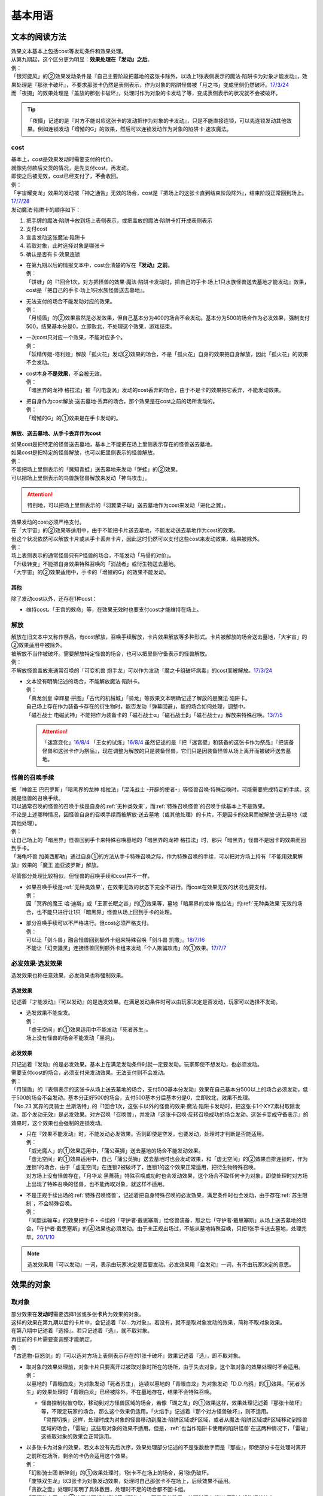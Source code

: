 .. _基本用语:

========
基本用语
========

文本的阅读方法
===============

| 效果文本基本上包括cost等发动条件和效果处理。
| 从第九期起，这个区分更为明显：\ **效果处理在『发动』之后**\ 。
| 例：
| 「银河旋风」的②效果发动条件是『自己主要阶段把墓地的这张卡除外，以场上1张表侧表示的魔法·陷阱卡为对象才能发动』，效果处理是『那张卡破坏』，不要求那张卡仍然是表侧表示，作为对象的陷阱怪兽被「月之书」变成里侧仍然破坏。\ `17/3/24 <https://www.db.yugioh-card.com/yugiohdb/faq_search.action?ope=5&fid=15243&keyword=&tag=-1>`__
| 而「夜摄」的效果处理是『盖放的那张卡破坏』，处理时作为对象的卡发动了等，变成表侧表示的状况就不会被破坏。

.. tip:: 「夜摄」记述的是『对方不能对应这张卡的发动把作为对象的卡发动』，只是不能直接连锁，可以先连锁发动其他效果。例如连锁发动「增殖的G」的效果，然后可以连锁发动作为对象的陷阱卡·速攻魔法。

cost
------

| 基本上，cost是效果发动时需要支付的代价。
| 就像先付款后交货的情况，是先支付cost，再发动。
| 即使之后被无效，cost已经支付了，\ **不会**\ 收回。
| 例：
| 「宇宙耀变龙」效果的发动被「神之通告」无效的场合，cost是『把场上的这张卡直到结束阶段除外』，结束阶段正常回到场上。\ `17/7/28 <https://www.db.yugioh-card.com/yugiohdb/faq_search.action?ope=5&fid=20639&keyword=&tag=-1>`__

| 发动魔法·陷阱卡的顺序如下：

1. 把手牌的魔法·陷阱卡放到场上表侧表示，或把盖放的魔法·陷阱卡打开成表侧表示
2. 支付cost
3. 宣言发动这张魔法·陷阱卡
4. 若取对象，此时选择对象是哪张卡
5. 确认是否有卡·效果连锁

-  | 在第九期以后的情报文本中，cost会清楚的写在\ **『发动』之前**\ 。
   | 例：
   | 「饼蛙」的『1回合1次，对方把怪兽的效果·魔法·陷阱卡发动时，把自己的手卡·场上1只水族怪兽送去墓地才能发动』效果，cost是『把自己的手卡·场上1只水族怪兽送去墓地』。

-  | 无法支付的场合不能发动对应的效果。
   | 例：
   | 「月镜盾」的②效果虽然是必发效果，但自己基本分为400的场合不会发动。基本分为500的场合作为必发效果，强制支付500，结果基本分是0，立即败北，不处理这个效果，游戏结束。

-  | 一次cost只对应一个效果，不能对应多个。
   | 例：
   | 「妖精传姬-塔利娅」解放「孤火花」发动②效果的场合，不是「孤火花」自身的效果把自身解放，因此「孤火花」的效果不会发动。

-  | cost本身\ **不是效果**\ ，不会被无效。
   | 例：
   | 「暗黑界的龙神 格拉法」被「闪电漩涡」发动的cost丢弃的场合，由于不是卡的效果把它丢弃，不能发动效果。

-  | 把自身作为cost解放·送去墓地·丢弃的场合，那个效果是在cost之前的场所发动的。
   | 例：
   | 「增殖的G」的①效果是在手卡发动的。

解放、送去墓地、从手卡丢弃作为cost
~~~~~~~~~~~~~~~~~~~~~~~~~~~~~~~~~~~~~~~

| 如果cost是把特定的怪兽送去墓地，基本上不能把在场上里侧表示存在的怪兽送去墓地。
| 如果cost是把特定的怪兽解放，也可以把里侧表示的怪兽解放。
| 例：
| 不能把场上里侧表示的「魔知青蛙」送去墓地来发动「饼蛙」的②效果。
| 可以把场上里侧表示的鸟兽族怪兽解放来发动「神鸟攻击」。

.. attention:: 特别地，可以把场上里侧表示的「羽翼栗子球」送去墓地作为cost来发动「进化之翼」。

| 效果发动的cost必须严格支付。
| 在「大宇宙」的②效果等适用中，由于不能把卡片送去墓地，不能发动送去墓地作为cost的效果。
| 但这个状况依然可以解放卡片或从手卡丢弃卡片，因此这时仍然可以支付这些cost来发动效果，结果被除外。
| 例：
| 场上表侧表示的通常怪兽只有P怪兽的场合，不能发动「马骨的对价」。
| 「升级转变」不能把自身效果特殊召唤的「消战者」或衍生物送去墓地。
| 「大宇宙」的②效果适用中，手卡的「增殖的G」的效果不能发动。

其他
~~~~~~~~~~

除了发动cost以外，还存在1种cost：

-  维持cost。「王宫的敕命」等，在效果无效时也要支付cost才能维持在场上。

解放
--------

| 解放在旧文本中又称作祭品，有cost解放，召唤手续解放，卡片效果解放等多种形式。卡片被解放的场合送去墓地，「大宇宙」的②效果适用中被除外。
| 被解放不当作被破坏。需要解放特定怪兽的场合，也可以把里侧守备表示的怪兽解放。
| 例：
| 不解放怪兽盖放来通常召唤的「可变机兽 炮手龙」可以作为发动「魔之卡组破坏病毒」的cost而被解放。\ `17/3/24 <https://www.db.yugioh-card.com/yugiohdb/faq_search.action?ope=5&fid=6403&keyword=&tag=-1>`__

-  | 文本没有明确记述的场合，不能解放魔法·陷阱卡。
   | 例：
   | 「真龙剑皇 卓辉星·拼图」「古代的机械城」「骑龙」等效果文本明确记述了解放的是魔法·陷阱卡。
   | 自己场上存在作为装备卡存在的衍生物时，能否发动「弹幕回避」，能的场合如何处理，调整中。
   | 「磁石战士 电磁武神」不能把作为装备卡的「磁石战士α」「磁石战士β」「磁石战士γ」解放来特殊召唤。\ `13/7/5 <http://yugioh-wiki.net/index.php?%A1%D4%BC%A7%C0%D0%A4%CE%C0%EF%BB%CE%A5%DE%A5%B0%A5%CD%A5%C3%A5%C8%A1%A6%A5%D0%A5%EB%A5%AD%A5%EA%A5%AA%A5%F3%A1%D5#faq>`__ 

   .. attention:: 「迷宫变化」\ `16/8/4 <https://www.db.yugioh-card.com/yugiohdb/faq_search.action?ope=4&cid=4658>`__ 「王女的试炼」\ `16/8/4 <https://www.db.yugioh-card.com/yugiohdb/faq_search.action?ope=4&cid=6616>`__ 虽然记述的是『把「迷宮壁」和装备的这张卡作为祭品』『把装备怪兽和这张卡作为祭品』，现在调整为解放的只是装备怪兽，它们只是因装备怪兽从场上离开而被破坏送去墓地。

怪兽的召唤手续
-----------------

| 把「神兽王 巴巴罗斯」「暗黑界的龙神 格拉法」「混沌战士 -开辟的使者-」等怪兽召唤·特殊召唤时，可能需要完成特定的手续。这就是怪兽的召唤手续。
| 可以通常召唤的怪兽的召唤手续是自身的\ :ref:`无种类效果`\ ，而\ :ref:`特殊召唤怪兽`\ 的召唤手续基本上不是效果。
| 不论是上述哪种情况，因怪兽自身的召唤手续而被解放·送去墓地（或其他处理）的卡片，不是因卡的效果而被解放·送去墓地（或其他处理）。
| 例：
| 让自己场上的「暗黑界」怪兽回到手卡来特殊召唤墓地的「暗黑界的龙神 格拉法」时，那只「暗黑界」怪兽不是因卡的效果而回到手卡。
| 「海龟坏兽 加美西耶勒」通过自身①的方法从手卡特殊召唤之际，作为特殊召唤的手续，可以把对方场上持有『不能用效果解放』效果的「魔王 迪亚波罗斯」解放。

尽管部分处理比较相似，但怪兽的召唤手续和cost并不一样。

-  | 如果召唤手续是\ :ref:`无种类效果`\ ，在效果无效的状态下完全不进行。而cost在效果无效的状况也要支付。
   | 例：
   | 因「冥界的魔王 哈·迪斯」或「王家长眠之谷」的②效果等，墓地「暗黑界的龙神 格拉法」的\ :ref:`无种类效果`\ 无效的场合，也不能只进行让1只「暗黑界」怪兽从场上回到手卡的处理。

-  | 部分召唤手续可以不严格进行。但cost必须严格支付。
   | 例：
   | 可以让「剑斗兽」融合怪兽回到额外卡组来特殊召唤「剑斗兽 凯撒」。\ `18/7/16 <https://www.db.yugioh-card.com/yugiohdb/faq_search.action?ope=5&fid=8185&keyword=&tag=-1>`__
   | 不能让「幻变骚灵」连接怪兽回到额外卡组来发动「个人欺骗攻击」的①效果。\ `17/7/7 <https://www.db.yugioh-card.com/yugiohdb/faq_search.action?ope=5&fid=21264&keyword=&tag=-1>`__

必发效果·选发效果
-----------------

选发效果也称任意效果，必发效果也称强制效果。

.. _选发效果:

选发效果
~~~~~~~~~

| 记述着『才能发动』『可以发动』的是选发效果。在满足发动条件时可以由玩家决定是否发动，玩家可以选择不发动。

-  | 选发效果不能空发。
   | 例：
   | 「虚无空间」的①效果适用中不能发动「死者苏生」。
   | 场上没有怪兽的场合不能发动「黑洞」。

.. _必发效果:

必发效果
~~~~~~~~~

| 只记述着『发动』的是必发效果。基本上在满足发动条件时就一定要发动。玩家即使不想发动，也必须发动。
| 需要支付cost的场合，必须支付来发动效果。无法支付则不会发动。
| 例：
| 「月镜盾」的『表侧表示的这张卡从场上送去墓地的场合，支付500基本分发动』效果在自己基本分500以上的场合必须发动，低于500的场合不会发动。基本分正好500的场合，支付500基本分后基本分是0，立即败北，效果不处理。
| 「No.23 冥界的灵骑士 兰斯洛特」的『1回合1次，这张卡以外的怪兽的效果·魔法·陷阱卡发动时，把这张卡1个XYZ素材取除发动。那个发动无效』是必发效果。对方召唤「召唤僧」，并发动『这张卡召唤·反转召唤成功的场合发动。这张卡变成守备表示』的效果时，这个效果也会强制的连锁发动。

-  | 只在『效果不能发动』时，不能发动必发效果。否则即使是空发，也要发动，处理时才判断是否能适用。
   | 例：
   | 「威光魔人」的①效果适用中，「蒲公英狮」送去墓地的场合不能发动效果。
   | 「虚无空间」的①效果适用中，自己「蒲公英狮」送去墓地时也会发动效果，和「虚无空间」的②效果自排连锁时，作为连锁1的场合，由于「虚无空间」在连锁2被破坏了，连锁1的这个效果正常适用，把衍生物特殊召唤。
   | 对方场上没有怪兽存在，「月华龙 黑蔷薇」特殊召唤成功时也会发动效果，这个场合不取任何卡为对象，即使处理时对方场上出现了特殊召唤的怪兽，也不能再取对象，就这样不适用。

-  | 不是正规手续出场的\ :ref:`特殊召唤怪兽`\ ，记述着把自身特殊召唤的必发效果，满足条件时也会发动，由于存在\ :ref:`苏生限制`\ ，不会特殊召唤。
   | 例：
   | 「同盟运输车」的效果把手卡・卡组的「守护者·戴思塞斯」给怪兽装备，那之后「守护者·戴思塞斯」从场上送去墓地的场合，「守护者·戴思塞斯」的④效果也必须发动。由于未正规出场过，不能从墓地特殊召唤，只把1张手卡送去墓地，处理完毕。\ `20/1/10 <https://www.db.yugioh-card.com/yugiohdb/faq_search.action?ope=5&fid=6112&keyword=&tag=-1>`__

.. note:: 选发效果用『可以发动』一词，表示由玩家决定是否要发动。必发效果用『会发动』一词，有不由玩家决定的意思。

.. _效果的对象:

效果的对象
==========

.. _取对象:

取对象
------

| 部分效果在\ **发动时**\ 需要选择1张或多张\ **卡片**\ 为效果的对象。
| 这样的效果在第九期以后的卡片中，会记述着『以...为对象』。若没有，就不是取对象发动的效果，简称不取对象效果。
| 在第八期中记述着『选择』。若只记述着『选』，就不取对象。
| 再往前的卡片需要查调整才能确定。
| 例：
| 「古遗物-巨怒剑」的『可以选对方场上表侧表示存在的1张卡破坏』效果记述着『选』，即不取对象。

-  | 取对象的效果处理前，对象卡片只要离开过被取对象时所在的场所，由于失去对象，这个取对象的效果处理时不会适用。
   | 例：
   | 以墓地的「青眼白龙」为对象发动「死者苏生」，连锁以墓地的「青眼白龙」为对象发动「D.D.乌鸦」的①效果。「死者苏生」的效果处理时「青眼白龙」已经被除外，不在墓地存在，结果不会特殊召唤。

   -  | 怪兽控制权被夺取，移动到对方怪兽区域的场合，若像「瑚之龙」的①效果这样，效果处理记述着『那张卡破坏』等，不限定玩家的场合，那么这个效果仍适用。「火焰手」记述着『那个对方怪兽破坏』，则不适用。
      | 「灵摆切换」这样，处理时成为对象的怪兽移动到魔法·陷阱区域或P区域，或者从魔法·陷阱区域或P区域移动到怪兽区域的场合，「雷破」这些取对象的效果不适用。但是，\ :ref:`也当作陷阱卡使用的陷阱怪兽`\ 在这两种情况下，「雷破」这些取对象的效果会正常适用。

-  | 以多张卡为对象的效果，若文本没有先后次序，效果处理部分记述的不是张数数字而是『那些』，即使部分卡在处理时离开之前所在场所，剩余的卡仍会适用这个效果。
   | 例：
   | 「幻影骑士团 断碎剑」的①效果处理时，1张卡不在场上的场合，另1张仍破坏。
   | 「废铁双生龙」以3张卡为对象发动效果，处理时自己那张卡不在场上，后续效果不适用。
   | 「贪欲之壶」处理时写明了具体数目，处理时不足的场合都不回卡组。
   | 「真源的帝王」的①效果处理部分记述着『那些卡』，不是具体数目，处理时只有1张也回到卡组洗切并抽卡。

-  | 有的卡片记述着『不会成为效果的对象』，此时不能以其为对象发动效果。若已经取对象的卡在处理时进入『不会成为效果的对象』状态，由于已经取对象了，那个已经取对象的效果正常适用。
   | 例：
   | 以场上1只怪兽为对象发动「强制脱出装置」，连锁对这个怪兽发动「禁忌的圣衣」，由于已经成为「强制脱出装置」的效果对象，连锁1处理时这个怪兽仍回到手卡。

-  | 取对象的效果被无效时，已经取对象的事实不会改变。不过，那个效果在发动时，那个发动被无效的场合，则没有取对象。
   | 例：
   | 以「削魂的死灵」为对象发动「禁忌的圣枪」，在连锁2发动「No.38 希望魁龙 银河巨神」的①效果的场合，只是魔法卡的效果被无效，发动成功，连锁1在无效状态下处理。由于被取对象，在「禁忌的圣枪」处理完毕后，「削魂的死灵」被自身效果破坏。
   | 以「削魂的死灵」为对象发动「禁忌的圣枪」，在连锁2发动「饼蛙」的②效果的场合，由于连锁1卡的发动被无效，没有取对象，连锁2处理完毕就是整个连锁处理完毕，「削魂的死灵」不会被自身效果破坏。

-  | 转移效果的对象时必须转移到正确的对象。也就是从\ **双方**\ 来看\ **那个效果原本可以选择**\ 的对象。
   | 例：
   | 我方的「瑚之龙」的①效果发动时，对方连锁「暗迁士 黑蛇晶」的效果的场合，由于正确的对象是『对方场上1张卡』，对方只能把对象转移为对方场上的另1张卡。不能转移到我方场上的卡。

.. _持续取对象:

持续取对象
~~~~~~~~~~~

| 像「No.106 巨岩掌 巨手」「活死人的呼声」「炎舞-「玉衡」」这样的效果和装备卡等，只要在场上存在，和其效果的对象会持续关联，称为持续取对象。
| 和「禁忌的圣衣」相关处理类似，「威风妖怪 狸」等，自身效果被无效后，被对方的装备卡等效果持续取对象的场合，即使之后效果恢复适用，也就这样继续被持续取对象下去。把「威风妖怪 狸」换成「削魂的死灵」的状况，在自身效果恢复适用的时点立即破坏。
| 持续取对象中，由于不入连锁，如「活死人的呼声」特殊召唤怪兽后，像「解码语者」这种必须连锁发动的效果不满足发动条件，不能对应。

持续取对象的效果又分成两种：

- 装备魔法以及「大逮捕」这种，在卡的发动时就持续取对象的效果：卡的发动时没有效果处理，之后持续取对象的状况效果持续适用，被无效的场合仍然持续取对象，但是效果不适用。
- 「火灵使 希塔」「No.106 巨岩掌 巨手」这种，效果发动时才持续取对象的效果：基本上只在效果的发动时进行效果处理，之后持续取对象的状况即使再被无效，仍然持续取对象，多数效果仍然适用。

| 例：
| 「火灵使 希塔」的效果已经得到对方炎属性怪兽的控制权后，即使发动「DNA移植手术」改变属性，或者对那个怪兽发动「No.81 超重型炮塔列车 优越多拉炮」的效果使其不受影响的场合，控制权仍然不会归还。
| 「魔族之链」\ `17/3/24 <https://www.db.yugioh-card.com/yugiohdb/faq_search.action?ope=5&fid=14646&keyword=&tag=-1>`__ 「次元守护者」\ `17/3/24 <https://www.db.yugioh-card.com/yugiohdb/faq_search.action?ope=5&fid=7267&keyword=&tag=-1>`__ 「追走之翼」\ `17/3/24 <https://www.db.yugioh-card.com/yugiohdb/faq_search.action?ope=5&fid=17538&keyword=&tag=-1>`__ 等效果处理时被无效的场合，仍然保持取对象，不再无效时效果会再适用。
| 「No.45 灭亡之预言者」的①效果处理时被无效，就不会持续取对象。\ `17/3/24 <https://www.db.yugioh-card.com/yugiohdb/faq_search.action?ope=5&fid=19307&keyword=&tag=-1>`__ 无效本身并不是持续适用的，只在效果处理时适用1次，之后保持表侧表示就会持续取对象，因此这个效果适用后才被无效的场合，作为对象的怪兽仍然无效。\ `17/3/24 <https://www.db.yugioh-card.com/yugiohdb/faq_search.action?ope=5&fid=19308&keyword=&tag=-1>`__ 「No.106 巨岩掌 巨手」也是如此，并且仍不能变更表示形式。\ `17/3/24 <https://www.db.yugioh-card.com/yugiohdb/faq_search.action?ope=5&fid=7426&keyword=&tag=-1>`__
| 「淘气仙星的灯光舞台」的②效果适用中，发动「王宫的敕命」的场合，仍然保持取对象，但是作为对象的卡可以发动，结束阶段其仍被无效的场合也不需要发动或送去墓地。「王宫的敕命」的效果不适用的场合「淘气仙星的灯光舞台」的②效果又会恢复适用。\ `17/4/27 <https://www.db.yugioh-card.com/yugiohdb/faq_search.action?ope=5&fid=16647>`__ 
| 「No.66 霸键甲虫」的效果适用后被「禁忌的圣杯」无效，仍然保持取对象，但是作为对象的卡可以被效果破坏，也不能代替其破坏，在回合结束后效果恢复适用。\ `17/3/24 <https://www.db.yugioh-card.com/yugiohdb/faq_search.action?ope=5&fid=12789>`__

-  | 「深渊死球」等记述『这个效果特殊召唤的怪兽...』的持续取对象效果，这部分也是持续适用的，被无效时对象怪兽恢复正常，之后如果「深渊死球」等效果重新适用，又会被无效。
   | 「旧神 诺登」\ `17/3/24 <https://www.db.yugioh-card.com/yugiohdb/faq_search.action?ope=5&fid=13636&keyword=&tag=-1>`__ 「光之引导」\ `17/3/24 <https://www.db.yugioh-card.com/yugiohdb/faq_search.action?ope=5&fid=18119&keyword=&tag=-1>`__ 等记述『效果无效特殊召唤』的效果虽然也持续取对象，但这部分在特殊召唤时已经适用，不是持续适用的效果。即使效果被无效，对象怪兽仍然保持无效状态。
   | 例：
   | 「亚马逊的意志」记述『这个效果特殊召唤的怪兽不能把表示形式变更，可以攻击的场合必须作出攻击』的效果是在特殊召唤的处理完毕后适用的。\ `17/11/23 <https://www.db.yugioh-card.com/yugiohdb/faq_search.action?ope=4&cid=9003>`__
   | 「邪恶苏生」特殊召唤怪兽后，被无效的场合，那个怪兽的效果恢复适用，可以攻击宣言。\ `17/3/24 <https://www.db.yugioh-card.com/yugiohdb/faq_search.action?ope=5&fid=8450&keyword=&tag=-1>`__
   | 对「光之引导」特殊召唤的怪兽发动「禁忌的圣枪」，不受魔法效果影响的场合，那个怪兽的效果仍然无效，「光之引导」从场上离开时不会除外，也不能攻击多次。\ `17/3/24 <https://www.db.yugioh-card.com/yugiohdb/faq_search.action?ope=5&fid=18119&keyword=&tag=-1>`__

   .. note::

      | 这类效果中「化石发掘」复刻的第九期文本比较清楚：『这张卡的①的效果特殊召唤的怪兽只要这张卡在魔法与陷阱区域存在效果无效化』。
      | 总之，可以看作记述『这个效果特殊召唤的怪兽...』的持续取对象效果适用的时点比记述『效果无效特殊召唤』的效果以及记述『这个效果特殊召唤的怪兽...』的不是持续取对象的效果更迟。
      | 和「过火的埋葬」「活化石」等效果适用的时点类似。
      | 例：
      | 「过火的埋葬」把「黑炎龙 LV6」特殊召唤后，先适用「黑炎龙 LV6」的效果，不受「过火的埋葬」效果影响，不会无效。\ `17/7/27 <https://www.db.yugioh-card.com/yugiohdb/faq_search.action?ope=5&fid=19950>`__
      | 「过火的埋葬」特殊召唤「削魂的死灵」的场合，「削魂的死灵」特殊召唤后被无效，不会被自身效果破坏。\ `17/8/17 <https://www.db.yugioh-card.com/yugiohdb/faq_search.action?ope=5&fid=9578>`__
      | 「邪恶苏生」的效果把「BF-重装铠翼鸦」特殊召唤的场合，「BF-重装铠翼鸦」的效果不会被无效。这个状况「邪恶苏生」被破坏的场合，「BF-重装铠翼鸦」不会被破坏。21/7/30

-  | 装备卡，以及记述『这张卡从场上离开时那只怪兽破坏』或『那只怪兽破坏时这张卡破坏』等的效果，在另1张被破坏等的时点，即使还有其他效果要处理，也立即被破坏。
   | 装备卡是因规则被破坏，持续取对象的效果记述了『破坏』的，是被效果破坏。
   | 例：
   | 「限制苏生」特殊召唤的怪兽被「火焰手」破坏的时点，「限制苏生」也被破坏，之后再把「寒冰手」特殊召唤。
   | 「限制苏生」的『那只怪兽变成守备表示时，那只怪兽和这张卡破坏』不是这类效果，其特殊召唤的「盾虫」发动效果，变成守备表示的场合，还要先处理后续效果，再适用「限制苏生」的效果把这2张卡破坏。\ `17/3/24 <https://www.db.yugioh-card.com/yugiohdb/faq_search.action?ope=5&fid=9217>`__
   | 自己场上「代理龙」的连接端有1只用「活死人的呼声」特殊召唤的「青眼白龙」，对方发动「鹰身女妖的羽毛扫」把「活死人的呼声」破坏时，「青眼白龙」也是确定被破坏的卡，不能适用「代理龙」的效果作为代替破坏「青眼白龙」。

变成里侧或被一时除外的场合如何处理，见\ :ref:`里侧·一时除外与持续取对象`\ 。

.. _不取对象:

不取对象
--------

| 不取对象即在发动时没有取对象的行为。
| 这种效果有的如「黑洞」「地碎」等，不指明涉及的卡片，而有的如「冰结界之龙 三叉龙」「古遗物-巨怒剑」等，在处理时要指明单张或多张卡片。尽管如此，就定义来说，由于不是在发动时选择，这仍然不是取对象的效果。
| 由于在发动时没有取对象，像「古遗物-巨怒剑」的效果发动时，除非只有1张表侧表示的卡片，否则对方不能确定会被破坏的卡片，连锁发动「月之书」等只能保护关键卡片，这个效果处理时就会选其他表侧表示的卡片破坏。也因此，只要对方场上有表侧表示的魔法·陷阱卡存在，对方就不能发动「我身作盾」，之后这个效果处理时可以选表侧表示的怪兽破坏。

以下的效果是不取对象的效果的例子

-  涉及卡组·手卡·额外卡组的效果
-  涉及效果适用范围中的全部卡的效果
-  『随机选择』等，在该效果发动时不知道会涉及哪张卡的效果
-  记述『选』而不是『选择』的效果
-  第九期后，在『发动』之前没有『以...为对象』描述的效果

| 例：
| 「冰结界之龙 三叉龙」的效果把手卡·场上·墓地的卡同时除外，即使没有手卡，也不取场上·墓地的卡为对象。
| 「黑洞」的效果把场上全部的怪兽破坏，即使只有1只怪兽也不取对象。
| 「古遗物 巨怒剑」的效果记述着『可以选对方场上表侧表示存在的1张卡破坏』，不取对象。
| 「爆龙剑士 点火星·日珥」的①效果，取场上1张P卡为对象，之后『选场上1张卡回到持有者卡组』不取对象。

有的效果在发动时选择的是区域，由于区域并不是卡片，而取对象实际上指取卡片为对象，因此这样的效果就规则而言不取对象。这没有什么意义，并不代表在处理时选区域。

-  特别地，「精灵之镜」反制以玩家为对象的效果，相关调整暂时请自行查看。

咒文速度
========

| 游戏王中，需要\ **发动**\ 的效果有咒文速度的概念。最低1速，最高3速。
| 在效果发动时，基本上，低速效果不能连锁发动。

| 1速，不能主动连锁其他效果，基本上也不能互相连锁。
| \ :ref:`诱发类效果`\ 在同一时点有满足条件时，会被动的组成连锁发动。
| 另外，除了\ :ref:`诱发类效果`\ ，基本上1速效果\ **只能在自己回合的主要阶段发动**\ 。

.. attention:: 特别地，由于老卡描述不规范，通常魔法「邪恶的仪式」只能在盖放的状态下，在准备阶段发动。

| 咒文速度1的例子：

-  怪兽的起动效果
-  怪兽的诱发效果
-  速攻魔法以外的魔法卡
-  包含「剑斗兽的底力」「帝王的轰毅」等速攻魔法在内，墓地所有魔法卡的效果
-  除了「虹之古代都市」的『3张以上』效果以外，场上已经表侧表示存在的所有魔法卡的效果

| 2速，可以连锁1速的效果，基本上也可以互相连锁。
| 咒文速度2的例子：

-  怪兽的诱发即时效果
-  「虹之古代都市」的『3张以上』效果，以及速攻魔法卡
-  反击陷阱以外的陷阱卡
-  包含「篮板球」「超战士之盾」等反击陷阱在内，墓地所有陷阱卡的效果

| 3速，除了部分不能被连锁的效果外，可以连锁所有发动的效果，可以互相连锁。
| 咒文速度3的例子：

-  反击陷阱卡

阶段·步骤·时点
==============

阶段
----

| 玩家的回合被划分为6个按顺序一个一个进行的阶段。
| 每个阶段有无数个时点，满足发动条件时，1速效果再多也只能在2个主要阶段发动。而2速以上效果可以在任何阶段任意的开连锁发动。

1. 抽卡阶段
2. 准备阶段
3. 主要阶段1
4. 战斗阶段
5. 主要阶段2
6. 结束阶段

| 先攻的抽卡阶段不进行通常抽卡，不进入战斗阶段。
| 此外，玩家在每个回合可以选择是否进入战斗阶段。
| 战斗阶段不进行或因效果被跳过的回合，主要阶段2也不进行，每个回合的其他阶段都必须按顺序进入，除非有跳过特定阶段的效果，否则玩家不能随意跳过其他阶段。

.. attention:: 结束阶段顾名思义，不是1个时点，也有无数个时点。『回合结束时』指结束阶段也结束了后。

.. _步骤:

步骤
----

战斗阶段又划分为4个步骤，除了伤害步骤外的3个步骤按顺序进行：

1. 开始步骤
2. 战斗步骤⇄伤害步骤
3. 结束步骤

.. attention:: 记述的『战斗阶段开始时发动』『战斗阶段结束时发动』，就是开始步骤和结束步骤，\ **不是时点**\ 。

| 步骤可以理解成\ **更小的阶段**\ ，同样有无数个时点。
| 伤害步骤只能从战斗步骤进入，也只能回到战斗步骤，不能直接进入结束步骤。

.. _时点:

时点
----

| 把1个回合想象成从起点到终点的1条线段，再划分成6个小线段就是6个阶段。
| 在战斗阶段中继续划分成3个更小的线段就是3个步骤，伤害步骤特殊的不在这条线段上，可以理解为分支出的线段。
| 时点可以简单的看成这条线上的点，这样，就很容易理解为什么每个步骤·阶段有无数个时点了。

-  | 连锁，也可以当做当前时点作为起点分支出去的另1种线段，连锁上的每个效果是这个分支线段上的点。
   | 多个效果连锁发动时，相当于这条线段越来越长。组成连锁后，连锁的逆序处理相当于从这条线段的终点往回处理，处理完毕时的时点，也就是这条连锁起点的下一个点。
   | 对于诱发效果可以发动的时点，由于无论连锁线段多长，起点不变，所以在整个连锁上，都是起点所在的时点。
   | 例：
   | 发动「奈落的落穴」时，可以连锁「激流葬」。因为仍然是特殊召唤成功时。
   | 发动「神圣防护罩 -反射镜力-」时，可以连锁「炸裂装甲」。因为仍然是攻击宣言时。
   | 对方从卡组把卡加入手卡后，先发动「淘气仙星的康乃馨转生术」，可以连锁「小丑与锁鸟」。因为仍然是把卡加入手卡时。

   .. note:: 连锁的处理方法等见\ :ref:`连锁基础`\ 。

-  | 即使是连锁处理中，或者效果处理中，每个动作后都会有时点，只是这些时点不能发动效果而已。但部分不入连锁的效果可以适用。
   | 例：
   | 自己P区域有「贵龙之魔术师」和「慧眼之魔术师」，「慧眼之魔术师」发动自身效果，效果处理中被破坏的时点「贵龙之魔术师」的P效果立即适用，破坏并加入额外卡组。然后再从卡组选「慧眼之魔术师」以外的1只「魔術師」P怪兽在P区域放置。\ `17/3/24 <https://www.db.yugioh-card.com/yugiohdb/faq_search.action?ope=5&fid=16206>`__

| 这以外，『...发动时』『...召唤之际』『那次...召唤无效』这几种2速以上效果才能发动的时点，要求的是连锁线段上的时点，必须直接连锁这些行为才能发动。
| 例：
| 「影依蜥蜴」的②效果作为连锁1，「影依的原核」的②效果作为连锁2，组成连锁发动时，这个时点是「影依蜥蜴」「影依的原核」送去墓地的场合，也是陷阱效果发动时，但不是怪兽效果发动时，不能连锁发动「神之通告」。「死灵骑士」这样的必发效果强制发动时，由于没有直接连锁，效果不适用，「影依蜥蜴」②效果的发动不会被无效。「光与暗之龙」的场合，由于只能无效陷阱卡的发动，不能无效「影依的原核」②效果的发动，结果也不适用。
| 「影依蜥蜴」的②效果作为连锁1，「影依刺猬」的②效果作为连锁2，组成连锁发动时，「光与暗之龙」的必发效果强制发动的场合，被直接连锁的「影依刺猬」②效果的发动被无效。2只「光与暗之龙」的必发效果强制发动组成连锁的场合，后发动的那个由于没有直接连锁，效果不适用，仍然是「影依刺猬」②效果的发动被无效。
| 对方把怪兽X召唤之际，自己发动「神之宣告」，对方连锁发动「神之宣告」时，这个时点是陷阱卡发动时，但不是X召唤之际了，自己不能再连锁发动「升天之黑角笛」。这个连锁的效果处理完毕时，是X召唤成功时，也是对方陷阱卡发动的场合，对方可以发动「幻变骚灵·多功能诈骗者」的①效果。

.. tip:: 和『...发动时，...发动』不同，『...发动的场合，...发动』在那个效果发动的连锁处理完毕时发动，如果怪兽持有这种效果，属于诱发效果。

.. _快速效果:

快速效果
--------

| 快速效果是咒文速度2以上的效果，其中像「旋风」或永续陷阱卡的发动等基本可以在任意时点发动，可以自由连锁的效果，又称free chain或fc。
| 连锁处理完毕时，就是快速时点，可以发动诱发效果·快速效果等。
| 不入连锁的效果处理完毕时，也是快速时点，可以发动诱发效果·快速效果等。
| 例：
| 「简易融合」特殊召唤的怪兽受到「禁忌的圣衣」影响，结束阶段「简易融合」的破坏效果处理时不会被破坏，这样什么都没发生的处理完毕时，也可以发动快速效果。

在各种召唤之际发动的效果组成连锁时，假如那种召唤没被无效，连锁处理完毕时的快速时点就是那种召唤成功时。

.. attention:: OCG的快速效果（クイックエフェクト）在TCG的英文翻译是fast effect，不要和TCG的quick effect（=怪兽的诱发即时效果）混淆。我并不清楚TCG当时为什么会把怪兽的诱发即时效果翻译成quick effect。

表示形式
=========

| 怪兽的表示形式有以下3种：

- 表侧攻击表示
- 表侧守备表示
- 里侧守备表示

| 衍生物不能变成里侧表示，连接怪兽不能变成守备表示。

| 里侧表示怪兽的卡名·属性·种族等情报对方无法判断，由于改变卡名等的效果需要双方确认，即使是自己的效果也不适用。「龙之转生」等以特定怪兽为对象才能发动的效果也不能对里侧怪兽发动。
| 需要特定怪兽支付cost才能发动的效果，能否使用里侧表示的怪兽见\ cost_\ 。

效果变更表示形式
------------------

| 用效果变更表示形式没有次数限制。
| 怪兽即使适用了『表示形式不能变更』的效果，还是可以用效果变更表示形式。\ `17/3/24 <https://www.db.yugioh-card.com/yugiohdb/faq_search.action?ope=5&fid=15983>`__
| 不指定表示形式的『表示形式变更』效果，按照效果处理时的表示形式作以下变更：

- 表侧攻击表示→表侧守备表示
- 表侧守备表示→表侧攻击表示
- 里侧守备表示→表侧攻击表示

| 例：
| 「青色眼睛的少女」被选择作为攻击对象时发动效果，连锁发动「月之书」把它变成里侧守备表示的场合，处理时把自身变成表侧攻击表示，把「青眼白龙」特殊召唤。\ `17/3/24 <https://www.db.yugioh-card.com/yugiohdb/faq_search.action?ope=5&fid=12856&keyword=&tag=-1>`__
| 「光之护封剑」把里侧守备表示的怪兽反转成表侧守备表示，不是表示形式变更，「电子光虫-核心菜粉蝶」的②效果不会发动。\ `17/3/24 <https://www.db.yugioh-card.com/yugiohdb/faq_search.action?ope=5&fid=18141&keyword=&tag=-1>`__

.. note:: 也就是说，表示形式变更是攻击表示⇄守备表示。不是里侧表示⇄表侧表示。

玩家意志变更表示形式
--------------------

| 在自己的主要阶段，回合玩家得到优先权，且没有其他卡需要进行发动和处理时，回合玩家可以按照自己的意志把场上怪兽的表示形式任意变更。
| 按照之前的表示形式，可以作如下变更：

- 表侧攻击表示→表侧守备表示
- 表侧守备表示→表侧攻击表示
- 里侧守备表示→表侧攻击表示（即反转召唤）

| 1只怪兽在1回合只能这样变更1次表示形式。
| 『表示形式不能变更』的效果适用中，只是指不能这样变更表示形式。\ `17/3/24 <https://www.db.yugioh-card.com/yugiohdb/faq_search.action?ope=5&fid=15983>`__
| 在当回合通常召唤·特殊召唤·攻击宣言过的怪兽，不能这样变更表示形式，即使变成里侧表示过也是如此。
| 例：
| 场上存在因「沙尘防护罩 -尘埃之力-」的①效果变成里侧守备表示的「天照大神」，这只「天照大神」仍然可以把自身变成表侧守备表示作为cost发动①效果。
| 「掷骰战斗」的②效果让对方怪兽向自己怪兽攻击的场合，不是进行攻击宣言，那个怪兽在主要阶段2仍然可以变更表示形式。\ `17/3/24 <https://www.db.yugioh-card.com/yugiohdb/faq_search.action?ope=5&fid=7088>`__

.. note:: 记述『攻击』和『攻击宣言』的更多区别见\ :ref:`战斗步骤`\ 。

通常召唤
~~~~~~~~~~~

| 通常召唤包括召唤和盖放。
| 召唤即表侧表示通常召唤，盖放即里侧守备表示通常召唤。
| 解放1只以上怪兽来把5星以上的怪兽召唤·盖放时，是把怪兽上级召唤。
| 例：
| 「神圣光辉」的『把怪兽盖放的场合必须变成表侧守备表示。』效果适用时把怪兽表侧守备表示通常召唤的场合，这个通常召唤也是召唤。
| 「暗黑神鸟 斯摩夫」的『对方不能在场上把卡盖放。』的效果适用的场合，不能通过通常召唤把怪兽盖放。另外，这个状况下发动了「神圣光辉」的场合，可以把怪兽表侧守备表示召唤。
| 「进击的帝王」的①效果适用中，里侧守备表示上级召唤的怪兽以及表侧表示上级召唤后被卡的效果变成里侧表示的怪兽不会被「黑洞」的①效果破坏。\ `17/3/24 <https://www.db.yugioh-card.com/yugiohdb/faq_search.action?ope=5&fid=12693&keyword=&tag=-1>`__
| 解放2只怪兽里侧守备表示上级召唤的「真龙剑皇 卓辉星·拼图」反转后，①效果正常适用，也可以发动②效果。\ `17/3/24 <https://www.db.yugioh-card.com/yugiohdb/faq_search.action?ope=5&fid=20548&keyword=&tag=-1>`__

反转召唤
~~~~~~~~~~~

| 玩家按照自己的意志把怪兽从里侧守备表示变更为表侧攻击表示的行为，称为反转召唤。

反转
~~~~~~~

| 怪兽从里侧表示变成表侧表示的行为，称为反转。反转包含了反转召唤。
| 因效果或战斗反转时，不是反转召唤。「星因士」怪兽等，『反转召唤』发动的效果不能发动。

-  | 『翻开确认』不是反转，并且也没有变成表侧表示。确认后就会回到盖放的状态。
   | 例：
   | 「DNA定期健诊」翻开确认怪兽不是反转，确认后就会回到盖放的状态。\ `15/12/10 <https://www.db.yugioh-card.com/yugiohdb/faq_search.action?ope=4&cid=7933>`__ 「精灵术师 树精」等永续效果不适用（只当作光属性）。\ `08/7/19 <http://yugioh-wiki.net/index.php?%A1%D4%A3%C4%A3%CE%A3%C1%C4%EA%B4%FC%B7%F2%BF%C7%A1%D5#faq>`__

反转怪兽
~~~~~~~~~~

| 「禁忌之壶」等，类似【...族/反转/效果】，在情报栏中记述了『反转』的怪兽称为反转怪兽。
| 旧文本中，「壶魔人」等，记述『反转：』的怪兽也是反转怪兽。
| 另外，在大师规则2以前，称反转效果怪兽。

.. attention:: 「雪人食人怪」这样，不符合上述条件的，即使持有反转诱发的效果，也不是反转怪兽。

| 反转怪兽通常持有反转诱发的效果。「影依」怪兽等，有的反转怪兽还持有其他效果。也存在「芳香炉」「定时炸弹」「林克斯异虫」「暗黑使魔」等在反转的时点不会发动效果的反转怪兽。
| 由于「影依猎鹰」的②效果和「芳香炉」的①效果等仍然是反转怪兽的效果，「王宫的号令」的效果适用时，这些效果都被无效。\ `18/2/15 <https://www.db.yugioh-card.com/yugiohdb/faq_search.action?ope=4&cid=5262>`__

.. note:: 「王宫的号令」的效果文本和实际处理不符。符合目前处理的效果文本应当是『只要这张卡在场上存在，全部反转怪兽的效果不能发动，那些效果无效』。目前也没有不入连锁把发动无效的效果。

.. _控制权:

控制权
=======

玩家操作自己的卡片的权利。

.. _控制权变更:

控制权变更
------------

| 基本上，自己场上的卡片移动到对方场上就是控制权变更。
| 移动到对方场上变成装备卡、X素材等也是控制权变更。
| 此外，「手札交换」等场上以外的卡片移动给对方等也是控制权变更。
| 例：
| 不能以控制权不能变更的「盲信的哥布林」为对象发动「精神操作」。「强制转移」这样不取对象的效果处理时不能选「盲信的哥布林」。\ `16/11/3 <https://www.db.yugioh-card.com/yugiohdb/faq_search.action?ope=4&cid=5714>`__
| 不能以「魔龙星-饕餮」作为素材S召唤的怪兽为对象发动「No.101 寂静荣誉方舟骑士」的①效果。\ `17/3/24 <https://www.db.yugioh-card.com/yugiohdb/faq_search.action?ope=5&fid=13405&keyword=&tag=-1>`__

-  | 没有可用的怪兽区域时，不能发动夺取控制权的效果。
   | 夺取控制权或归还控制权时没有可用的怪兽区域的场合，那个怪兽被破坏。不当作被效果破坏。
   | 例：
   | 对方场上有6只怪兽，我方有1只怪兽的状况，发动「强制转移」时，对方不能选额外怪兽区域的怪兽。\ `17/7/28 <https://www.db.yugioh-card.com/yugiohdb/faq_search.action?ope=5&fid=20735>`__
   | 自己发动「扰乱三人组」在对方场上特殊召唤3只「扰乱衍生物」后，「所有者的刻印」让这些「扰乱衍生物」的控制权归还时，自己场上没有3个可用怪兽区域的场合，尽可能归还后把剩余的「扰乱衍生物」破坏，对方受到这个数量×300的伤害。\ `17/3/24 <https://www.db.yugioh-card.com/yugiohdb/faq_search.action?ope=5&fid=7316>`__
   | 以对方场上「古代的机械巨人」为对象发动墓地「电子化天使-那沙帝弥-」的③效果，处理时自己怪兽区域只有1个可用的场合，「电子化天使-那沙帝弥-」特殊召唤后「古代的机械巨人」被破坏。不是被效果破坏。\ `17/3/24 <https://www.db.yugioh-card.com/yugiohdb/faq_search.action?ope=5&fid=20179>`__

-  | 得到怪兽控制权或交换控制权的效果处理时，最终怪兽放置的区域由最终得到控制权的玩家决定。
   | 自己把怪兽特殊召唤到对方场上时，或者发动让自己场上的怪兽控制权移给对方的效果时，最终怪兽放置的区域仍由自己决定。
   | 「过浅的墓穴」这样各自把怪兽特殊召唤的效果，由双方玩家各自选择放置的区域。
   | 例：
   | 「强制转移」的效果处理时，自己决定作为对象的对方怪兽所放置的区域，对方决定作为对象的自己怪兽所放置的区域。\ `17/3/24 <https://www.db.yugioh-card.com/yugiohdb/faq_search.action?ope=5&fid=6061>`__
   | 以自己场上的怪兽为对象发动「欧拉回路」②效果的场合，虽然对方得到控制权，仍然由发动这个效果的玩家，也就是自己决定放置在对方哪个主怪兽区域。\ `17/10/13 <https://www.db.yugioh-card.com/yugiohdb/faq_search.action?ope=5&fid=21444&keyword=&tag=-1>`__
   | 自己「祢须三破鸣比」「混沌幻魔 阿米泰尔-虚无幻影罗生闷」的②效果处理时，是由发动效果的玩家也就是自己决定放置的主怪兽区域。
   | 以自己场上的怪兽为对象发动「紫炎的间者」的场合，是由发动效果的玩家也就是自己决定放置的主怪兽区域。结束阶段对方归还控制权时，得到控制权的玩家是自己，由自己决定放置的区域。
   | 「No.26 次元孔路 绕道章鱼」的②效果让怪兽的控制权转移给从回合玩家来看的对方的场合，无论当前回合玩家是哪方，由发动这个效果的玩家决定放置在哪个主怪兽区域。

| 不在原本持有者控制下的卡片，从场上离开时，回到原本持有者的手卡·卡组·额外卡组·墓地·除外。
| 「手札交换」等也是如此，手卡中原本持有者是对方的卡放置到自己场上后，受到「强制脱出装置」等效果影响时，回到对方手卡。

.. _指示物:

指示物
=======

| 指示物是因部分效果在场上表侧表示的卡片上放置的标记。
| 指示物本身只是标记，不存在效果。不过，「卡片守卫」「方界胤 毗贾姆」等效果，在放置指示物的时点会附带一些效果处理。
| 放置了指示物的魔法·陷阱卡离开魔法·陷阱卡区域·场地区域·P区域，放置了指示物的怪兽离开怪兽区域或变成里侧表示时，指示物会全部取除。
| 例：
| 「灵摆切换」把怪兽区域放置了魔力指示物的「魔力诱导者」放置到P区域，指示物全部取除。
| 「卡片守卫」被无效的场合，放置了指示物的卡片仍然可以取除指示物来代替破坏。\ `17/3/24 <https://www.db.yugioh-card.com/yugiohdb/faq_search.action?ope=5&fid=10421&keyword=&tag=-1>`__

| 根据名称不同，有各种不一样的指示物，如魔力指示物、A指示物、冰指示物等。
| 也有像「巨大战舰」怪兽和「古代的机械城」的效果记述这样的，没有特定名称的指示物。
| 这些指示物本身互不相同，所以也不能代替使用。
| 例：
| 「巨大要塞 泽洛斯」的④效果记述『给那些怪兽放置1个自身的效果使用的指示物』，所以「巨大战舰」怪兽自身的效果可以取除这样放置的指示物。
| 「魔法防护器」记述的『给选择的卡放置1个指示物』虽然也没有特定名称，和「古代的机械城」需要的指示物仍然不是同1种，不会影响「古代的机械城」③效果的解放数量。
| 放置了捕食指示物的「防火龙·暗流体」「炽天蝶」也不会因②效果上升攻击力。
| 「魔法防护器」的效果给「隐居者的大釜」放置的指示物不会计入其③效果的数量。
| 放置了捕食指示物的「爆竹鬼」「暗黑投射手」处理『这张卡的指示物全部取除』效果时，只会取除自身效果放置的指示物，不会取除捕食指示物。

-  | 魔力指示物、武士道指示物等，用「魔力掌握」「紫炎的荒武者」等效果给其他卡放置时，会记述『可以放置…指示物的卡』，是只能给特定卡片放置的指示物。
   | 「创圣魔导王 恩底弥翁」等在场上判断的记述，只要有给当前区域的自身放置这种指示物的文本，就当作可以放置这种指示物的卡。
   | 「魔导加速」等在场上以外判断的记述，只要有给自身放置这种指示物的文本，就当作可以放置这种指示物的卡。
   | 「漆黑的能量石」等实际要放置指示物的效果，不能选无效或效果未适用的卡。
   | 放置了这种指示物的卡被无效时，也失去放置这种指示物的能力，结果这种指示物全部取除。
   | A指示物等，对放置的卡没有要求，放置后即使无效也不会取除。
   | 例：
   | 「古代遗迹 代号A」被无效时，自身效果放置的A指示物不会取除。
   | 「卡片守卫」被无效的场合，给自身放置的，以及给其他卡放置的指示物都不会取除。
   | 「技能抽取」的①效果适用中，场上没有再1次召唤的「暗黑女武神」是效果怪兽，记述了给自己放置魔力指示物的效果，这个场合也当作『可以放置魔力指示物的卡』。
   | 「混沌场」卡的发动时，连锁发动「漆黑的能量石」的效果，不能以其为对象放置魔力指示物。\ `17/7/20 <https://www.db.yugioh-card.com/yugiohdb/faq_search.action?ope=5&fid=14131&keyword=&tag=-1>`__
   | 怪兽区域「魔导兽 刻耳柏洛斯」的效果被无效的场合，仍然是『可以放置魔力指示物的卡』。\ `19/3/11 <https://www.db.yugioh-card.com/yugiohdb/faq_search.action?ope=5&fid=22526&keyword=&tag=-1>`__
   | P区域的「魔导兽 美杜莎水母」的P效果不能给自己放置魔力指示物，不是『可以放置魔力指示物的卡』。\ `19/3/11 <https://www.db.yugioh-card.com/yugiohdb/faq_search.action?ope=5&fid=22527&keyword=&tag=-1>`__
   | 场上的「暗黑女武神」没有再1次召唤的场合是通常怪兽，没有给自己放置魔力指示物的效果，不是『可以放置魔力指示物的卡』。\ `19/3/11 <https://www.db.yugioh-card.com/yugiohdb/faq_search.action?ope=5&fid=22531&keyword=&tag=-1>`__
   | 「暗黑女武神」本身记述了给自己放置魔力指示物的效果，在卡组内当作『可以放置魔力指示物的卡』，可以被「恩底弥翁的仆从」的P效果特殊召唤，特殊召唤后是通常怪兽，不会放置魔力指示物，只给「恩底弥翁的仆从」放置。此外，「超合魔兽 拉普提诺斯」的效果适用中「暗黑女武神」被特殊召唤的场合，由于是再1次召唤得到了效果的状态，就会放置魔力指示物了。\ `19/3/11 <https://www.db.yugioh-card.com/yugiohdb/faq_search.action?ope=5&fid=22532&keyword=&tag=-1>`__
   | 已经放置了魔力指示物的「魔导战士 破坏者」虽然最多只能放置1个，也是能放置魔力指示物的卡。（因为记述了放置魔力指示物的效果）\ `19/3/18 <https://www.db.yugioh-card.com/yugiohdb/faq_search.action?ope=5&fid=14213&keyword=&tag=-1>`__

   .. note::

      「恩底弥翁的侍者」的②怪兽效果如果删去『这张卡以及』这部分，这个怪兽就没有记述给自身放置魔力指示物的文本，这个效果就不能给自身放置魔力指示物。所以这部分并不是多余的。
      特别地，「漆黑的魔力石」给自身放置魔力指示物的文本不是效果，在卡的发动时就立即放置魔力指示物。这样也是可以放置魔力指示物的卡。

怪兽不受效果影响时的相关处理见\ :ref:`不受影响`\ 。

.. _X素材:

X素材
======

| X召唤时，把卡片在X怪兽下纵向（攻击表示那样朝向）重叠，是X召唤的X素材。
| 记述『...在选择的自己怪兽上面重叠当作XYZ召唤从额外卡组特殊召唤』的「升阶魔法-限制型异晶人的魔力」等也是把那些怪兽当作X召唤的素材使用，因此不能用「十二兽 狗环」特殊召唤的等，不能作为X召唤的素材的怪兽。\ `17/3/24 <https://www.db.yugioh-card.com/yugiohdb/faq_search.action?ope=5&fid=6274>`__
| 「No.101 寂静荣誉方舟骑士」等把其他卡当作X素材在X怪兽下重叠的效果，由于本身不是在X召唤，可以取记述『不能作为XYZ召唤的素材』的「SNo.39 希望皇 霍普·电光皇」等为对象并正常适用效果。
| 里侧表示的怪兽和怪兽衍生物不能用作X召唤的素材。

-  | 记述『这张卡为素材作XYZ召唤的怪兽得到以下效果』的「画星宝宝」「护封剑之剑士」等，是在把它们当作X召唤的素材使用的场合发动·适用的效果，只有这次X召唤出来的X怪兽会得到这些效果。
   | 升阶魔法或类似「CNo.39 希望皇 霍普雷」等方式，把这次X召唤出来的X怪兽作为X素材，再把新的X怪兽X召唤的场合，不会再得到这些效果。
   | 对于记述『持有这张卡作为素材中的XYZ怪兽得到以下效果』的「十二兽 蛇笞」等，无论用什么方法，只要X怪兽有这种卡作为X素材，就会得到这些效果。
   | 例：
   | 用「劈啪劈啪蜜蜂」为素材X召唤「No.39 希望皇 霍普」后，再把「CNo.39 希望皇 霍普雷」在其上重叠X召唤的场合，这个「CNo.39 希望皇 霍普雷」不会得到「劈啪劈啪蜜蜂」赋予的效果。\ `17/3/24 <https://www.db.yugioh-card.com/yugiohdb/faq_search.action?ope=5&fid=8734&keyword=&tag=-1>`__

   .. note::

      | 这两种记述都是让X怪兽得到效果，结果是X怪兽本身来发动·适用这些效果。简单来说，就是X怪兽的效果文本中增加了几行文字。
      | 没有效果的X怪兽得到效果后，当作效果怪兽处理。
      | X怪兽记述的『这个卡名的效果1回合只能使用1次』是对原本效果的次数限制，发动得到的效果后，原本的效果还能发动。『这张卡的效果发动过的回合』等记述，在得到的效果发动后也适用。
      | 例：
      | 「我我我少女」为素材X召唤的「宝石骑士·珍珠」变成里侧表示后，失去用何怪兽为素材X召唤的信息，不再当作效果怪兽处理。\ `17/3/24 <https://www.db.yugioh-card.com/yugiohdb/faq_search.action?ope=5&fid=12417>`__
      | 「我我我少女」为素材X召唤的「宝石骑士·珍珠」的效果被「技能抽取」等无效的场合，是效果被无效的效果怪兽。\ `17/3/24 <https://www.db.yugioh-card.com/yugiohdb/faq_search.action?ope=5&fid=11997>`__
      | 「我我我少女」为素材X召唤的「超巨大空中宫殿 钟声协和号」「妖精啦啦队少女」「烈华炮舰 抚子」「弦魔人 跃跃节奏」「圣光之宣告者」发动因「我我我少女」得到的效果后，这个回合还能发动自己原本的效果。
      | 「我我我少女」为素材X召唤的「CNo.6 先史遗产 混沌大西洲巨人」发动因「我我我少女」得到的效果后，『这张卡的效果发动过的回合，对方受到的全部伤害变成0』也会适用。

| X怪兽从场上离开时，其下重叠的X素材全部送去墓地。只是变成里侧表示或被无效的场合，不影响X素材。
| X召唤被无效的时点，X素材和X怪兽一起送去墓地。这个时点X素材和X怪兽还不在场上，「XYZ阻挡」等的效果不能取除这样的X素材。
| 卡片效果·cost把X素材取除时，X素材送去墓地。

.. attention::

   | 记述『上级召唤而解放』『成为...素材』的效果是在那些召唤成功后发动·适用。
   | 例：
   | 上级召唤被无效的场合，「上级进化区」的效果不计入被解放的怪兽数量。\ `17/3/24 <https://www.db.yugioh-card.com/yugiohdb/faq_search.action?ope=5&fid=12806>`__
   | X召唤被无效的场合，当作X素材使用的怪兽，以X素材的状态送去墓地。\ `17/3/24 <https://www.db.yugioh-card.com/yugiohdb/faq_search.action?ope=5&fid=11269>`__
   | 把「机关傀儡-暗影触摸者」当作X素材使用的X召唤被无效的场合，「机关傀儡-暗影触摸者」不会除外，正常送去墓地。\ `17/3/24 <https://www.db.yugioh-card.com/yugiohdb/faq_search.action?ope=5&fid=10042>`__
   | 把「我我我复仇」装备的怪兽当作X素材使用的X召唤被无效的场合，处理后「我我我复仇」的效果不能发动。\ `17/3/24 <https://www.db.yugioh-card.com/yugiohdb/faq_search.action?ope=5&fid=202>`__
   | 把「还原点控球后卫」当作连接素材使用的连接召唤被「神之通告」无效并破坏了连接怪兽的场合，处理后「还原点控球后卫」的②效果不能发动。\ `18/4/13 <https://www.db.yugioh-card.com/yugiohdb/faq_search.action?ope=5&fid=21837>`__
   | 把「炫翼弩」装备的怪兽当作S素材使用的S召唤被无效的场合，「炫翼弩」的③效果不能发动。\ `18/6/8 <https://www.db.yugioh-card.com/yugiohdb/faq_search.action?ope=5&fid=21942>`__

-  | X素材在场上不当作卡片。因此也不会成为\ 效果的对象_\ 。
   | 场上的卡片变成X素材时，不是从场上离开，只是结果场上确实没有这张卡了。
   | 送去墓地时是以X素材的状态从场上离开，最终回到卡片状态送去墓地。
   | 例：
   | 「内置式机枪」的效果处理时不计算场上的X素材。\ `17/3/24 <https://www.db.yugioh-card.com/yugiohdb/faq_search.action?ope=5&fid=11012>`__
   | 「幻影雾剑」的对象怪兽变成X素材时，不是从场上离开，「幻影雾剑」无意义留在场上，不会自坏。\ `17/3/24 <https://www.db.yugioh-card.com/yugiohdb/faq_search.action?ope=5&fid=17730>`__
   | 「No.101 寂静荣誉方舟骑士」的效果把「E·HERO 绝对零度侠」在其下重叠成为X素材的场合，「E·HERO 绝对零度侠」没有从场上离开，效果不会发动。之后被取除的场合也不是卡片从场上离开，不会发动效果。\ `17/3/24 <https://www.db.yugioh-card.com/yugiohdb/faq_search.action?ope=5&fid=13288>`__
   | 「封印师 明晴」作为X素材进行X召唤的时点，不在场上存在了，「魔法封印咒符」「陷阱封印咒符」立即因自身效果而被破坏。可以对这次X召唤发动「神之宣告」。\ `17/3/24 <https://www.db.yugioh-card.com/yugiohdb/faq_search.action?ope=5&fid=11743&keyword=&tag=-1>`__
   | 作为X素材的「三眼怪」送去墓地时，不是卡片从场上送去墓地，不会发动效果。\ `17/3/24 <https://www.db.yugioh-card.com/yugiohdb/faq_search.action?ope=5&fid=11009>`__
   | 作为X素材的「E·HERO 影雾女郎」送去墓地时，最终进入墓地的是这张卡，②效果可以发动。\ `17/3/24 <https://www.db.yugioh-card.com/yugiohdb/faq_search.action?ope=5&fid=13327>`__
   | 「次元的裂缝」的效果适用中，场上的X素材送去墓地的场合，不能判断是否是怪兽，不会除外。「大宇宙」「闪光之追放者」等效果适用中，由于最终要送去墓地时已经是卡片，不去墓地而被除外。\ `17/3/24 <https://www.db.yugioh-card.com/yugiohdb/faq_search.action?ope=5&fid=11011>`__

X怪兽不受效果影响时，X素材的相关处理见\ :ref:`不受影响`\ 。

.. _融合素材:

融合素材
==========

文本中的融合素材通常有以下2种含义：

- 融合召唤时作为素材使用的卡
- 融合怪兽情报栏文本中第2行记述的卡

| 例：
| 「M·HERO 暗鬼」没有记载融合素材，是不持有融合素材的融合怪兽。
| 尽管「嵌合巨舰龙」只能用自身记载的手续特殊召唤出场，不是融合召唤，其也有融合素材，是文本记载的「电子龙」和额外怪兽区域的怪兽。由于不是融合召唤，也就不是『融合召唤使用过的一组融合素材』，对其发动「融合解除」的场合，不会把融合素材特殊召唤。
| 「融合解除」记述的『一组融合素材』是融合怪兽情报栏文本中第2行记述的怪兽。「凶饿毒融合龙」的融合素材是『衍生物以外的场上的暗属性怪兽』，墓地的怪兽不是场上的怪兽，因此回到额外卡组后不会把融合召唤所使用的素材怪兽特殊召唤。\ `17/3/24 <https://www.db.yugioh-card.com/yugiohdb/faq_search.action?ope=5&fid=9104>`__ 相同记述的「超越融合」的②效果不能对「凶饿毒融合龙」发动。\ `17/3/24 <https://www.db.yugioh-card.com/yugiohdb/faq_search.action?ope=5&fid=20451>`__ 
| 记述『这张卡不能作为融合素材怪兽使用』的「剑斗兽 老虎」不能和其他「剑斗兽」怪兽回到卡组来特殊召唤「剑斗兽 凯撒」。\ `11/2/11 <http://yugioh-wiki.net/index.php?%A1%D4%B7%F5%C6%AE%BD%C3%A5%C6%A5%A3%A5%B2%A5%EB%A1%D5#faq>`__
| 记述『不能作为融合·同调·XYZ召唤的素材』的「常暗的契约书」①效果适用中，对方仍然可以把「灵兽使」怪兽和「精灵兽」怪兽除外来特殊召唤「圣灵兽骑 火狮」（不是融合召唤，也就不是融合召唤的素材）。\ `17/3/24 <https://www.db.yugioh-card.com/yugiohdb/faq_search.action?ope=5&fid=13475>`__
| 根据出场方式的不同，「雷神龙-雷龙」的融合素材是「雷龙」怪兽或手卡1只雷族怪兽和「雷神龙-雷龙」以外的自己场上1只雷族融合怪兽。不能使用变成雷族的「剑斗兽总监 主斗」等，不能当作融合素材的雷族融合怪兽。\ `19/9/11 <http://yugioh-wiki.net/index.php?%A1%D4%CD%EB%BF%C0%CE%B6%A1%DD%A5%B5%A5%F3%A5%C0%A1%BC%A1%A6%A5%C9%A5%E9%A5%B4%A5%F3%A1%D5#faq>`__

.. attention::

   | 特别地，记述『1只融合素材怪兽』的「分体」「离心分离力场」和「融合解除」等的处理不同，可以把融合召唤「凶饿毒融合龙」时所使用的其中1只融合素材怪兽特殊召唤。
   | 「奇迹接触」\ `19/7/8 <http://yugioh-wiki.net/index.php?%A1%D4%A5%DF%A5%E9%A5%AF%A5%EB%A1%A6%A5%B3%A5%F3%A5%BF%A5%AF%A5%C8%A1%D5#faq>`__ 「新宇融合」\ `19/7/15 <http://yugioh-wiki.net/index.php?%A1%D4%A5%CD%A5%AA%A5%B9%A1%A6%A5%D5%A5%E5%A1%BC%A5%B8%A5%E7%A5%F3%A1%D5#faq>`__ 「团结的剑斗兽」\ `19/7/13 <http://yugioh-wiki.net/index.php?%A1%D4%C3%C4%B7%EB%A4%B9%A4%EB%B7%F5%C6%AE%BD%C3%A1%D5#faq>`__ 是把融合怪兽无视召唤条件特殊召唤，使用的怪兽完全不当作融合素材，可以使用不能当作融合素材的「剑斗兽 老虎」等怪兽。

| 融合召唤时，以及通过自身召唤手续使用融合素材把融合怪兽特殊召唤时，自己场上里侧表示的卡片也可以作为融合素材。
| 除「灵摆融合」「幻影融合」等效果以外，融合素材的记述没有『怪兽』『1\ **只**\ 』等表明融合素材需要是怪兽的文本的融合怪兽，召唤手续可以使用魔法·陷阱卡区域以及P区域的怪兽卡。
| 例：
| 「雷龙融合」的①效果不能让里侧表示除外的怪兽回到卡组。
| 「超融合」的效果不能把对方场上的里侧表示怪兽作为融合素材使用。
| 可以把里侧表示的「B-破坏龙兽」等除外来特殊召唤「ABC-神龙歼灭者」。\ `17/3/24 <https://www.db.yugioh-card.com/yugiohdb/faq_search.action?ope=5&fid=6495>`__
| 可以把当作装备卡的「A-突击核」等除外来特殊召唤「ABC-神龙歼灭者」。\ `17/3/24 <https://www.db.yugioh-card.com/yugiohdb/faq_search.action?ope=5&fid=6131>`__

融合素材代用怪兽
-----------------

| 融合素材代用怪兽是，持有『这张卡可以作为融合怪兽卡有卡名记述的1只融合素材怪兽的代替。那个时候，其他的融合素材怪兽必须是正规品。』效果的怪兽。
| 这类效果只能代替明确记述了卡名的部分，不能代替只记述字段或者种族·属性等要求的部分。不过，用途相近，效果记述不同的「影依的原核」代替的是属性。
| 这类效果基本上是无种类效果，只在手卡·场上·墓地适用（在场上里侧表示时也可以适用），在卡组·被除外时不适用。不过，存在「拼缝型毛绒动物」②效果等永续效果，这个场合只在场上表侧表示时才适用。
| 并且，基本上只在融合召唤时才适用。
| 例：
| 「未来融合」的效果处理时，卡组的「沼地的魔神王」不能适用①效果。\ `wiki <http://yugioh-wiki.net/index.php?%A1%D4%CC%A4%CD%E8%CD%BB%B9%E7%A1%DD%A5%D5%A5%E5%A1%BC%A5%C1%A5%E3%A1%BC%A1%A6%A5%D5%A5%E5%A1%BC%A5%B8%A5%E7%A5%F3%A1%D5#faq>`__
| 「平行世界融合」的效果处理时，除外的「沼地的魔神王」不能适用①效果。\ `10/1/9 <http://yugioh-wiki.net/index.php?%A1%D4%CA%BF%B9%D4%C0%A4%B3%A6%CD%BB%B9%E7%A1%D5#faq>`__
| 「雷龙融合」的效果处理时，只有场上·墓地的「沼地的魔神王」才能适用①效果。\ `18/8/9 <http://yugioh-wiki.net/index.php?%A1%D4%CD%EB%CE%B6%CD%BB%B9%E7%A1%D5#faq>`__
| 「超融合」的效果把对方场上表侧表示的「沼地的魔神王」当作融合素材时，也可以适用①效果。\ `17/3/24 <https://www.db.yugioh-card.com/yugiohdb/faq_search.action?ope=5&fid=12768>`__
| 「青眼双爆裂龙」不使用「融合」来特殊召唤时，不能把自己怪兽区域的「沼地的魔神王」送去墓地。\ `17/3/24 <https://www.db.yugioh-card.com/yugiohdb/faq_search.action?ope=5&fid=17900>`__

.. attention::

   | 特别地，「融合咒印生物」怪兽②效果把融合怪兽特殊召唤时，虽然不是融合召唤，仍然可以适用自身①效果，「融合识别」等效果也可以适用。\ `19/9/13 <http://yugioh-wiki.net/index.php?%CD%BB%B9%E7%BC%F6%B0%F5%C0%B8%CA%AA#faq>`__ 并且，不能当作融合素材的「剑斗兽 老虎」等，不能被②效果解放。\ `19/7/11 <http://yugioh-wiki.net/index.php?%CD%BB%B9%E7%BC%F6%B0%F5%C0%B8%CA%AA#faq>`__ 
   | 但是，这个效果解放了的怪兽不当作融合素材处理，特殊召唤的融合怪兽仍然不持有融合素材。\ `17/3/24 <https://www.db.yugioh-card.com/yugiohdb/faq_search.action?ope=5&fid=14299>`__ 解放了「神数」怪兽的场合，也不能发动「神数的神托」的②效果。\ `19/10/2 <http://yugioh-wiki.net/index.php?%CD%BB%B9%E7%BC%F6%B0%F5%C0%B8%CA%AA#faq>`__

-  | 由于实际的融合素材是代用怪兽，「融合解除」会把融合素材代用怪兽从墓地特殊召唤。
   | 例：
   | 场上的「拼缝型毛绒动物」适用②效果作为「魔玩具」融合怪兽有卡名记述的1只融合素材怪兽的代替把「魔玩具」融合怪兽特殊召唤后，对这只融合怪兽发动「融合解除」的场合，可以再把墓地的「拼缝型毛绒动物」特殊召唤。

-  | 记述『融合召唤不用上记卡不能进行』『用以上记卡为融合素材的融合召唤才能从额外卡组特殊召唤』等的文本，要求融合素材必须是融合怪兽情报栏文本中记述的『上记卡』，因此不能使用融合素材代用怪兽。
   | 例：
   | 「宝石骑士·红玉」「宝石骑士·蓝玉」「宝石骑士·黄玉」等记述了『用以上记卡为融合素材的融合召唤才能从额外卡组特殊召唤』文本的怪兽，融合召唤时不能使用「沼地的魔神王」\ `17/3/24 <https://www.db.yugioh-card.com/yugiohdb/faq_search.action?ope=5&fid=13479&keyword=&tag=-1>`__ 「心眼的女神」\ `17/3/24 <https://www.db.yugioh-card.com/yugiohdb/faq_search.action?ope=5&fid=13478&keyword=&tag=-1>`__ 等融合素材代用怪兽。

.. _衍生物:

衍生物
=======

| 衍生物是「替罪羊」等效果特殊召唤的怪兽。原本种族·属性·等级·攻击力·守备力等是那些效果记载的数值。「克隆复制」「物理分身」这样没有记载的场合，原本攻击力·守备力是0。
| 衍生物不是真实的卡片，不能放入卡组。
| 衍生物只能在场上存在，从场上离开时消失。
| 衍生物不能成为X素材。
| 例：
| 「纳祭之魔」装备「冥府之使者衍生物」时，由于其原本攻击力·守备力是『？』，结果不上升攻击力·守备力。\ `17/3/24 <https://www.db.yugioh-card.com/yugiohdb/faq_search.action?ope=5&fid=13797>`__

-  | 把卡片送去墓地·回到手卡·卡组的cost·行动手续·怪兽的召唤手续都不能使用衍生物。
   | 不过，衍生物可以作为S素材，也可以被cost·怪兽的召唤手续解放·除外。
   | 例：
   | 「霞之谷的猎鹰」不能让衍生物回到手卡来攻击宣言。\ `17/3/16 <https://www.db.yugioh-card.com/yugiohdb/faq_search.action?ope=4&cid=8109>`__
   | 「嵌合要塞龙」不能把衍生物送去墓地来特殊召唤。\ `17/3/24 <https://www.db.yugioh-card.com/yugiohdb/faq_search.action?ope=5&fid=6875>`__
   | 「强制终了」的效果不能把衍生物送去墓地作为cost来发动。\ `17/3/24 <https://www.db.yugioh-card.com/yugiohdb/faq_search.action?ope=5&fid=184>`__
   | 「BF-精锐之泽费洛斯」的效果不能让衍生物回到手卡来发动。\ `17/3/24 <https://www.db.yugioh-card.com/yugiohdb/faq_search.action?ope=5&fid=10470>`__
   | 「真红眼暗钢龙」「大气圈神鸟」可以把衍生物除外来特殊召唤。\ `17/3/24 <https://www.db.yugioh-card.com/yugiohdb/faq_search.action?ope=5&fid=9612>`__
   | 「极星宝 冈格尼尔」可以把衍生物除外作为cost来发动，之后能正常把对象卡片破坏。由于衍生物离场消失，不会再回到场上。\ `17/3/24 <https://www.db.yugioh-card.com/yugiohdb/faq_search.action?ope=5&fid=12557>`__
   | 「创星神 提耶拉」不能让衍生物回到卡组来特殊召唤。\ `17/3/24 <https://www.db.yugioh-card.com/yugiohdb/faq_search.action?ope=5&fid=20182>`__
   | 「芳香炽天使-茉莉」的②效果发动时可以解放衍生物作为cost。\ `17/11/24 <https://www.db.yugioh-card.com/yugiohdb/faq_search.action?ope=5&fid=21610>`__
   | 「魔天使 蔷薇之巫师」不能让衍生物回到手卡来特殊召唤。\ `18/2/22 <https://www.db.yugioh-card.com/yugiohdb/faq_search.action?ope=4&cid=9420>`__

-  | 衍生物在怪兽区域存在时是通常怪兽，没有效果。
   | 被「纳祭之魔」等效果变成装备卡，不是怪兽的场合，仍然当作衍生物处理。这个状态下不能再被特殊召唤。
   | 例：
   | 「宝石骑士·翠玉」的效果发动时要除外的通常怪兽可以用衍生物。\ `17/3/24 <https://www.db.yugioh-card.com/yugiohdb/faq_search.action?ope=5&fid=10365>`__
   | 「宏大木星」把衍生物当作装备卡使用给自身装备后，不能以那个衍生物为对象发动③效果来特殊召唤。\ `17/3/24 <https://www.db.yugioh-card.com/yugiohdb/faq_search.action?ope=5&fid=19254>`__
   | 「幻兽机 协和金翅鸟」的效果适用中，当作装备卡使用的「幻兽机衍生物」也不会被效果破坏。\ `17/3/24 <https://www.db.yugioh-card.com/yugiohdb/faq_search.action?ope=5&fid=270>`__
   | 对方「纳祭之魔」的效果把衍生物当作装备卡使用给自身装备时，也是对方场上存在衍生物，「失落世界」的效果适用中，对方不能把那以外的场上的怪兽作为效果的对象。\ `17/9/7 <https://www.db.yugioh-card.com/yugiohdb/faq_search.action?ope=5&fid=9999>`__
   | 「弹幕回避」等解放衍生物的效果不能用当作装备卡使用的，不是怪兽的衍生物。「弹幕回避」发动时只会解放自己怪兽区域的全部衍生物。

   .. note:: 这不意味着魔法·陷阱卡不能被解放。解放魔法·陷阱卡的例子见\ `解放、送去墓地、从手卡丢弃作为cost`_\ 。

| 衍生物不能变成里侧表示，不会被里侧表示除外。
| 把怪兽变成里侧表示或里侧表示除外等效果不能以衍生物为对象发动，不取对象的场合也不会涉及衍生物。
| 例：
| 「地帝家臣 兰罗布」不能以衍生物为对象发动。\ `17/3/24 <https://www.db.yugioh-card.com/yugiohdb/faq_search.action?ope=5&fid=15298>`__
| 只有衍生物存在的场合，不能发动「日全食之书」。有其他怪兽存在时发动「日全食之书」的场合，衍生物不会改变表示形式。\ `17/3/24 <https://www.db.yugioh-card.com/yugiohdb/faq_search.action?ope=5&fid=7654>`__
| 即使只有衍生物存在，也能发动作为永续魔法的「暗之护封剑」。衍生物不会变更表示形式，「暗之护封剑」的其他效果正常适用，不能改变表示形式。\ `17/3/24 <https://www.db.yugioh-card.com/yugiohdb/faq_search.action?ope=5&fid=12435>`__
| 「吞食百万的暴食兽」的召唤手续不能用衍生物。\ `17/3/24 <https://www.db.yugioh-card.com/yugiohdb/faq_search.action?ope=5&fid=20059>`__
| 衍生物进行战斗的伤害计算时，不能发动「变则齿轮」。\ `17/6/29 <https://www.db.yugioh-card.com/yugiohdb/faq_search.action?ope=5&fid=12719>`__
| 我方场上有衍生物和其他卡，对方场上没有卡片存在的场合发动「颉颃胜负」，我方只能把衍生物以外的其他卡全部里侧表示除外。\ `17/7/13 <https://www.db.yugioh-card.com/yugiohdb/faq_search.action?ope=5&fid=12740>`__

.. attention:: 「变则齿轮」「颉颃胜负」的效果不影响怪兽。

| 相同的衍生物是同名卡。「幻兽机衍生物」等「...衍生物」，是衍生物的卡名。2只「幻兽机衍生物」是同名卡。
| 不过，宣言卡名的效果，只能宣言真实的卡片，不能宣言「幻兽机衍生物」这样的衍生物的卡名。
| 得到相同卡名的效果，不能以衍生物为对象发动。
| 例：
| 相同的衍生物会因为「水之合唱」的效果上升攻击力·守备力。
| 「禁止令」「念动力防卫士」不能宣言衍生物。\ `17/3/24 <https://www.db.yugioh-card.com/yugiohdb/faq_search.action?ope=5&fid=12629>`__
| 「霸王眷龙 凶饿毒」的效果不能以衍生物为对象发动。\ `17/7/8 <https://www.db.yugioh-card.com/yugiohdb/faq_search.action?ope=5&fid=20876>`__ 「N·黑暗豹」也不能。\ `17/4/13 <https://www.db.yugioh-card.com/yugiohdb/faq_search.action?ope=5&fid=11257>`__
| 把「锁龙蛇-骷髅四面鬼」连接召唤时，可以用卡名不同的衍生物。\ `17/11/9 <https://www.db.yugioh-card.com/yugiohdb/faq_search.action?ope=5&fid=12629>`__

.. _陷阱怪兽:

陷阱怪兽
===========

| 「量子猫」「机壳的冻结」等，发动后变成怪兽特殊召唤的陷阱卡，称陷阱怪兽。
| 「量子猫」这样，记述『这张卡也当作陷阱卡使用』的陷阱怪兽，在怪兽区域存在时既是怪兽也是陷阱卡。
| 「机壳的冻结」这样，记述『这张卡不当作陷阱卡使用』的陷阱怪兽，在怪兽区域存在时只当作怪兽处理。
| 离开怪兽区域后，不再当作怪兽处理。
| 例：
| 「次元的裂缝」的效果适用中，陷阱怪兽从怪兽区域送去墓地的场合，不会除外。
| 「死灵佐玛」的效果在被战斗破坏时才能发动，这个时点是陷阱卡，因此是陷阱效果，不是怪兽效果，不会被「冥界的魔王 哈·迪斯」无效。\ `17/3/24 <https://www.db.yugioh-card.com/yugiohdb/faq_search.action?ope=5&fid=8765&keyword=&tag=-1>`__
| 陷阱怪兽破坏送去墓地后是陷阱卡，「机皇帝」怪兽这样记述『怪兽送去墓地』诱发的效果不能发动。\ `17/3/24 <https://www.db.yugioh-card.com/yugiohdb/faq_search.action?ope=5&fid=10830>`__
| 记述『战斗破坏怪兽』诱发的效果不要求在墓地仍然是怪兽，「血腥魔兽人帝王」把陷阱怪兽战斗破坏的场合，可以发动效果。\ `17/3/24 <https://www.db.yugioh-card.com/yugiohdb/faq_search.action?ope=5&fid=19151>`__
| 「宏大木星」把陷阱怪兽当作装备卡使用给自身装备后，不能以这个陷阱怪兽为对象发动③效果来特殊召唤。\ `17/3/24 <https://www.db.yugioh-card.com/yugiohdb/faq_search.action?ope=5&fid=7645&keyword=&tag=-1>`__

-  | 陷阱怪兽被一时除外的场合，就不再是怪兽，回到怪兽区域的时点由于陷阱卡不能在怪兽区域存在，立即送去墓地。不当作被效果送去墓地。
   | 例：
   | 「银河眼光子龙」的效果让「阿匹卜之化神」和自身除外的场合，回到场上的时点「阿匹卜之化神」立即送去墓地。\ `17/3/24 <https://www.db.yugioh-card.com/yugiohdb/faq_search.action?ope=5&fid=11586&keyword=&tag=-1>`__
   | 「潜海奇袭」可以把「金属反射史莱姆」作为cost除外，之后回到场上的时点立即送去墓地。\ `17/6/22 <https://www.db.yugioh-card.com/yugiohdb/faq_search.action?ope=5&fid=8194>`__
   | 「彼岸的恶鬼 法尔法雷洛」的③效果让「真源的帝王」直到结束阶段除外的场合，回到场上的时点「真源的帝王」立即送去墓地。\ `17/3/24 <https://www.db.yugioh-card.com/yugiohdb/faq_search.action?ope=5&fid=12619>`__

-  | 陷阱怪兽特殊召唤的效果处理是把陷阱卡变成怪兽特殊召唤。
   | 例：
   | 「王宫的牢狱」的效果适用中，墓地「幻影骑士团 影佑」的②效果不是从墓地特殊召唤怪兽的效果，而是从墓地特殊召唤陷阱卡的效果，因此可以发动。\ `17/3/24 <https://www.db.yugioh-card.com/yugiohdb/faq_search.action?ope=5&fid=7518>`__
   | 墓地「幻影骑士团 暗黑手甲」的②效果发动，从墓地把自身特殊召唤的场合，在墓地只是陷阱卡，在怪兽区域作为怪兽卡特殊召唤。因此，也是从墓地以外特殊召唤怪兽，「巨神龙的遗迹」的①效果会发动，「幻影骑士团 暗黑手甲」③效果直到回合结束时被无效。\ `17/3/24 <https://www.db.yugioh-card.com/yugiohdb/faq_search.action?ope=5&fid=18430&keyword=&tag=-1>`__
   | 「虚无空间」的①效果适用中，由于陷阱怪兽特殊召唤的结果是变成怪兽，作为陷阱卡时不能发动特殊召唤的效果。\ `17/3/24 <https://www.db.yugioh-card.com/yugiohdb/faq_search.action?ope=5&fid=18842>`__
   | 墓地「真源的帝王」的②效果发动时，不能连锁发动「屋敷童」的效果。\ `18/8/6 <https://www.db.yugioh-card.com/yugiohdb/faq_search.action?ope=5&fid=22085>`__

   .. tip:: 同样地，「魔术礼帽」也是从卡组把魔法·陷阱卡变成怪兽特殊召唤的效果，因此不能连锁发动「灰流丽」的①效果。\ `18/8/6 <https://www.db.yugioh-card.com/yugiohdb/faq_search.action?ope=5&fid=22086>`__

-  | 盖放在魔法·陷阱卡区域的陷阱怪兽发动的处理时，不能特殊召唤或效果被无效的场合，若是永续陷阱，无意义留在魔法·陷阱卡区域，若是通常陷阱，送去墓地。
   | 即使之后不再被无效等场合，由于特殊召唤只在发动时适用，无意义留在魔法·陷阱卡区域的陷阱怪兽也不会再特殊召唤。
   | 例：
   | 「幻影骑士团 阴暗布面甲」发动时，连锁发动「王宫的通告」的场合，不能特殊召唤，送去墓地。\ `17/3/24 <https://www.db.yugioh-card.com/yugiohdb/faq_search.action?ope=5&fid=17934>`__
   | 「次元反射镜」发动时，连锁发动「月之书」把作为对象的怪兽盖放的场合，效果不能适用，留在魔法·陷阱卡区域。\ `17/3/24 <https://www.db.yugioh-card.com/yugiohdb/faq_search.action?ope=5&fid=19212>`__

| 和衍生物不一样，陷阱怪兽是实际存在的卡片，因此可以回到手卡·卡组，可以作为X素材，可以送去墓地作为cost。
| 陷阱怪兽效果文本记述的种族·等级·攻击力·守备力就是原本种族·等级·攻击力·守备力。
| 例：
| 怪兽区域的「机壳的冻结」原本种族是机械族，也会受到「磁力」的效果影响。\ `17/3/24 <https://www.db.yugioh-card.com/yugiohdb/faq_search.action?ope=5&fid=11736&keyword=&tag=-1>`__
| 「量子猫」没有记述种族，也就没有原本种族，不能以其为对象发动「超级团队伙伴之力集结！」。\ `19/3/29 <http://yugioh-wiki.net/index.php?%A1%D4%B0%EC%C2%B2%A4%CE%B7%EB%BD%B8%A1%D5#faq>`__
| 「镜像沼泽人」没有记述种族，发动时宣言的种族也不是原本种族，不能解放其发动「替身演员」。\ `19/3/29 <http://yugioh-wiki.net/index.php?%A1%D4%A5%B9%A5%BF%A5%F3%A5%C9%A1%A6%A5%A4%A5%F3%A1%D5#faq>`__

作为怪兽时的效果
----------------

| 基本上，没有记述怪兽效果的陷阱怪兽，特殊召唤后是通常怪兽。记述了怪兽效果的陷阱怪兽特殊召唤后是效果怪兽。
| 作为怪兽时持有的怪兽效果基本上会和特殊召唤的效果分开记述，或像「幻影骑士团 失常磁环」这样明确说明。像「钻尘妖」这样，『这个效果特殊召唤的这张卡...』的记述是在把自身特殊召唤的效果内，所以是陷阱卡的效果处理，不是怪兽效果。
| 「变形粘土要塞」等『这个效果特殊召唤的这张卡...』是分开记述的，所以是用自身效果特殊召唤后持有的怪兽效果。因「魔术礼帽」等效果特殊召唤时就没有这些效果了，不当作陷阱卡使用的陷阱怪兽被盖放后也没有这些效果了。
| 在怪兽区域发动的效果是怪兽效果。因此即使处理时不在场上，那个效果也会适用。
| 例：
| 怪兽区域的「电子黑影守卫者」发动效果时，不能连锁发动「废铁像」。\ `17/3/24 <https://www.db.yugioh-card.com/yugiohdb/faq_search.action?ope=5&fid=14483>`__
| 怪兽区域的「苦纹样的土像」的效果处理时，自身被「旋风」破坏的场合，那个效果也会适用。\ `17/3/24 <https://www.db.yugioh-card.com/yugiohdb/faq_search.action?ope=5&fid=14928>`__

.. attention::

   | 特别地，虽然「死灵佐玛」没有记述怪兽效果，仍然当作效果怪兽。\ `17/3/24 <https://www.db.yugioh-card.com/yugiohdb/faq_search.action?ope=5&fid=17746&keyword=&tag=-1>`__
   | 此外，「影依的原核」的记述『这个效果特殊召唤的这张卡可以作为「影依」融合怪兽卡记述的属性的融合素材怪兽的代替』虽然写在把自身特殊召唤的效果内，仍然当作怪兽效果。以「影依的原核」为对象发动「效果遮蒙者」效果的场合，不能再代替作为融合素材。\ `17/3/24 <https://www.db.yugioh-card.com/yugiohdb/faq_search.action?ope=5&fid=13271>`__

.. _也当作陷阱卡使用的陷阱怪兽:

也当作陷阱卡使用的陷阱怪兽
--------------------------

| 这种陷阱怪兽都是永续陷阱，在怪兽区域期间，也不会占用魔法·陷阱卡区域。
| 由于同时作为陷阱卡使用，仍会受「旋风」等效果影响。
| 例：
| 「缚神冢」的效果适用中，「金属反射史莱姆」不会被「旋风」的效果破坏。
| 以「死灵佐玛」为对象发动的「旋风」会被「黑曜岩龙」的效果无效。
| 「阿匹卜之化神」发动后变成怪兽的状况，如果自己场上只有「阿匹卜之化神」，对方发动「内置式机枪」的场合，由于我方场上只有1张卡，受到200点伤害。\ `17/3/24 <https://www.db.yugioh-card.com/yugiohdb/faq_search.action?ope=5&fid=13180&keyword=&tag=-1>`__
| 「宫廷的规矩」的效果适用中，「阿匹卜之化神」也不会被战斗破坏。\ `17/3/24 <https://www.db.yugioh-card.com/yugiohdb/faq_search.action?ope=5&fid=8583&keyword=&tag=-1>`__
| 适用了「禁忌的圣枪」的「阿匹卜之化神」不会被「旋风」的效果破坏。\ `17/3/24 <https://www.db.yugioh-card.com/yugiohdb/faq_search.action?ope=5&fid=14055&keyword=&tag=-1>`__
| 怪兽区域的「阿匹卜之化神」被对方的效果送去墓地或被除外的场合，也是场上的陷阱卡送去墓地或被除外，可以发动「魔晶龙 水胆魔导神」的效果。\ `18/4/13 <https://www.db.yugioh-card.com/yugiohdb/faq_search.action?ope=5&fid=21820&keyword=&tag=-1>`__

-  | 『也当作陷阱卡使用』不是怪兽效果。
   | 例：
   | 「N·黑暗豹」等得到陷阱怪兽的效果时，仍然不当作陷阱卡使用。
   | 以「影依的原核」为对象发动「效果遮蒙者」效果的场合，不能再代替作为融合素材。『也当作陷阱卡使用』不是怪兽效果，不会无效。\ `17/3/24 <https://www.db.yugioh-card.com/yugiohdb/faq_search.action?ope=5&fid=13271>`__

| 这种陷阱怪兽受到变成里侧守备表示的效果时，盖放到魔法·陷阱卡区域，放置的区域由控制者自行选择。
| 由于当回合盖放的陷阱卡不能发动，在下个回合才可以再次发动。
| 例：
| 以陷阱怪兽为对象发动「旋风」时，连锁发动「月之书」把那个陷阱怪兽盖放到魔法·陷阱卡区域的场合，仍然破坏。
| 怪兽区域的「次元反射镜」发动②效果，对方连锁发动「饼蛙」的②效果的场合，那个效果的发动无效，「次元反射镜」被破坏并可以盖放到对方魔法·陷阱卡区域。\ `17/3/24 <https://www.db.yugioh-card.com/yugiohdb/faq_search.action?ope=5&fid=19538>`__
| 「阿匹卜之化神」因「W星云陨石」的效果盖放到魔法·陷阱卡区域时，没有变成里侧守备表示，不计入抽卡数量。如果没有怪兽变成里侧守备表示，也不能特殊召唤。\ `17/3/24 <https://www.db.yugioh-card.com/yugiohdb/faq_search.action?ope=5&fid=12401>`__
| 自己发动「左腕的代偿」的回合，自己不能以「阿匹卜之化神」为对象发动「月之书」。\ `17/3/24 <https://www.db.yugioh-card.com/yugiohdb/faq_search.action?ope=5&fid=17852&keyword=&tag=-1>`__
| 「量子猫」因「暗之护封剑」的效果盖放到魔法·陷阱卡区域时，墓地「EM 五虹之魔术师」的①效果可以发动。\ `17/7/7 <https://www.db.yugioh-card.com/yugiohdb/faq_search.action?ope=5&fid=6227>`__

-  | 这种陷阱怪兽成为「旋风」等效果的对象时，即使连锁发动特殊召唤自身的场合，仍然被破坏。
   | 在怪兽区域成为「旋风」等效果的对象时，即使连锁发动「月之书」等让它回到魔法·陷阱卡区域，仍然被破坏。
   | 例：
   | 以盖放的「幻变骚灵·模拟精灵」为对象发动「No.66 霸键甲虫」的效果后，发动这个「幻变骚灵·模拟精灵」特殊召唤的场合，仍然不会被卡的效果破坏。
   | 以怪兽区域表侧表示的「阿匹卜之化神」发动「银河旋风」，连锁发动「月之书」把「阿匹卜之化神」盖放到魔法·陷阱卡区域，仍然被破坏。\ `17/3/24 <https://www.db.yugioh-card.com/yugiohdb/faq_search.action?ope=5&fid=15243>`__
   | 以盖放的「机怪虫之圣像骑士」为对象发动「旋风」，连锁发动「机怪虫之圣像骑士」的场合，特殊召唤后仍然被破坏，在墓地是陷阱卡，不能发动②效果。\ `17/8/27 <https://www.db.yugioh-card.com/yugiohdb/faq_search.action?ope=5&fid=22093>`__

| 这种陷阱怪兽因记述『陷阱卡的效果无效』的「王宫的通告」等效果被无效时，表侧表示回到魔法·陷阱卡区域，放置的区域由控制者自行选择。
| 因记述『卡的效果无效』的「No.22 不乱健」等效果被无效时，也表侧表示回到魔法·陷阱卡区域，放置的区域由控制者自行选择。
| 其中当作效果怪兽的陷阱怪兽，因记述『怪兽的效果无效』的「效果遮蒙者」等效果被无效时，仍然留在怪兽区域，持有的怪兽效果被无效。
| 由于特殊召唤只在发动时进行处理，之后效果恢复适用的场合仍然留在魔法·陷阱卡区域，就那样一直无意义留在场上。
| 例：
| 「DDD 咒血王 赛弗里德」的①效果把「阿匹卜之化神」无效的场合，「阿匹卜之化神」放置回魔法·陷阱卡区域。这个效果不再适用后，也不会再当作怪兽处理。\ `17/3/24 <https://www.db.yugioh-card.com/yugiohdb/faq_search.action?ope=5&fid=17779>`__
| 装备「白之衣」的怪兽攻击「阿匹卜之化神」并发动「白之衣」的②效果的场合，「阿匹卜之化神」表侧表示放置回魔法·陷阱卡区域，发生战斗步骤的卷回。\ `17/3/24 <https://www.db.yugioh-card.com/yugiohdb/faq_search.action?ope=5&fid=11847>`__
| 「变形粘土要塞」在场上存在时发动「技能抽取」的场合，②效果被无效。把怪兽装备给自身是作为陷阱卡时的效果处理，不是怪兽效果，不会无效，那些装备卡就那样继续装备，不会破坏。\ `17/3/24 <https://www.db.yugioh-card.com/yugiohdb/faq_search.action?ope=5&fid=19095>`__

-  | 再次盖放或效果被无效时，没有可用的魔法·陷阱卡区域的场合，这种陷阱怪兽送去墓地，不当作被破坏。
   | 即使没有可用的魔法·陷阱卡区域，也可以对其发动「月之书」等效果。\ `20/4/1 <https://yugioh-wiki.net/index.php?%A5%DE%A5%B9%A5%BF%A1%BC%A5%EB%A1%BC%A5%EB%2811%B4%FC%29#saitei>`__

对方发动「精神操作」等效果得到这种陷阱怪兽的控制权后：

-  这种陷阱怪兽在对方怪兽区域，被「王宫的通告」「No.22 不乱健」等效果无效的场合，回到对方魔法·陷阱卡区域无意义留在场上，放置的区域由对方自行选择。

-  这种陷阱怪兽在对方怪兽区域，被「月之书」等效果盖放的场合，盖放到对方的魔法·陷阱卡区域，放置的区域由对方自行选择。

以上场合的效果处理时没有可用的魔法·陷阱卡区域的场合，这种陷阱怪兽从对方场上送去墓地。

.. _不当作陷阱卡使用的陷阱怪兽:

不当作陷阱卡使用的陷阱怪兽
--------------------------

| 这种陷阱怪兽在怪兽区域期间，只是怪兽，不当作陷阱卡使用。
| 例：
| 自己魔法·陷阱卡区域全部有卡存在的场合，也可以发动墓地「幻影骑士团 影佑」的效果把自身特殊召唤。\ `17/3/24 <https://www.db.yugioh-card.com/yugiohdb/faq_search.action?ope=5&fid=13373&keyword=&tag=-1>`__
| 怪兽区域的「幻影骑士团 阴暗布面甲」被对方的效果送去墓地或被除外的场合，不是场上的陷阱卡送去墓地或被除外，不能发动「魔晶龙 水胆魔导神」的效果。\ `18/4/13 <https://www.db.yugioh-card.com/yugiohdb/faq_search.action?ope=5&fid=21821&keyword=&tag=-1>`__

-  | 不会成为「旋风」等效果的对象，不受「王宫的通告」等效果影响。
   | 例：
   | 「幻影骑士团 影佑」在怪兽区域存在时，发动「王宫的通告」的场合，就那样留在怪兽区域。\ `17/3/24 <https://www.db.yugioh-card.com/yugiohdb/faq_search.action?ope=5&fid=13371>`__

-  | 被「月之书」等效果盖放时，就在怪兽区域变成里侧表示。这个场合，「机壳的冻结」\ `17/3/24 <https://www.db.yugioh-card.com/yugiohdb/faq_search.action?ope=5&fid=19675>`__ 「钻尘妖」\ `17/3/24 <https://www.db.yugioh-card.com/yugiohdb/faq_search.action?ope=5&fid=20512>`__ 等自身或受到的『这个效果特殊召唤的这张卡...』效果不适用。
   | 作为通常怪兽的被盖放后仍然是通常怪兽。作为效果怪兽的被盖放后仍然是效果怪兽。
   | 例：
   | 自己发动「左腕的代偿」的回合，自己可以对怪兽区域的「幻影骑士团 影佑」发动「月之书」，就在怪兽区域变成里侧守备表示。\ `17/3/24 <https://www.db.yugioh-card.com/yugiohdb/faq_search.action?ope=5&fid=17852&keyword=&tag=-1>`__
   | 怪兽区域的「幻影骑士团 失常磁环」被「月之书」等效果盖放后，再翻开的场合由于自身效果没有记述限制，仍然可以发动效果。\ `17/3/24 <https://www.db.yugioh-card.com/yugiohdb/faq_search.action?ope=5&fid=8044>`__
   | 怪兽区域的「伯吉斯异兽·马尔三叶形虫」被「月之书」等效果盖放后，会被怪兽的效果影响，从场上离开的场合正常送去墓地。\ `17/3/24 <https://www.db.yugioh-card.com/yugiohdb/faq_search.action?ope=5&fid=8627>`__

-  以盖放的这种陷阱怪兽为对象发动「雷破」，连锁发动把自身特殊召唤的场合，不再是「雷破」的效果对象，不会被破坏。\ `17/3/24 <https://www.db.yugioh-card.com/yugiohdb/faq_search.action?ope=5&fid=17936>`__

   .. tip:: 除了也当作陷阱卡使用的陷阱怪兽，只要从怪兽区域移动到魔法·陷阱卡区域或P区域，或者反过来移动，都不再当作『这张卡』『那张卡』。

| 作为效果怪兽被「No.22 不乱健」等无效时，当作效果被无效的效果怪兽。
| 作为通常怪兽时不会成为这种效果的对象。

特殊胜利
==========

除了让基本分变成0或者卡组中剩余的卡不够要抽卡时的张数等情况，还存在部分满足条件可以直接决定游戏胜负的文本。

-  | 这类文本不是效果，不会被无效，也不会因「混沌幻影」等效果而被得到。\ `17/3/24 <https://www.db.yugioh-card.com/yugiohdb/faq_search.action?ope=5&fid=12119>`__
   | 「禁止令」等也不能阻止这类文本适用。
   | 例：
   | 「技能抽取」的①效果适用中，特殊召唤「光之创造神 哈拉克提」的玩家依旧会胜利。\ `12/2/26 <https://yugioh-wiki.net/index.php?%A1%D4%B8%F7%A4%CE%C1%CF%C2%A4%BF%C0%20%A5%DB%A5%EB%A5%A2%A5%AF%A5%C6%A5%A3%A1%D5#pack>`__
   | 宣言了「被封印的艾克佐迪亚」的「禁止令」的①效果适用中，集齐了「被封印的艾克佐迪亚」等5种类卡的玩家仍然会胜利。\ `17/3/24 <https://www.db.yugioh-card.com/yugiohdb/faq_search.action?ope=5&fid=11356>`__

-  | 这类文本在效果处理途中不会适用，在效果处理完毕时才能适用。
   | 为了发动效果而支付cost时这类文本满足条件的场合，也会立即适用。
   | 在各种召唤之际，这类文本也会立即适用。
   | 例：
   | 持有11个X素材的「鬼计惰天使」取除1个X素材发动①效果时，立即决斗胜利，游戏结束，不能连锁发动其他效果。
   | 对方场上存在「淘气仙星·曼珠诗华」，自己基本分200，自己让「被封印的艾克佐迪亚」回到手卡发动「霞之谷的祈祷师」的效果时，在支付cost的时点集齐5种类的场合，立即决斗胜利，「淘气仙星·曼珠诗华」的②效果不适用。
   | 宣言植物族的「DNA改造手术」的①效果适用中，「魔天使 蔷薇之巫师」让「被封印的艾克佐迪亚」回到手卡特殊召唤之际，手卡集齐5种类的场合，立即决斗胜利，游戏结束。不能再发动「神之宣告」等效果无效这次特殊召唤。
   | 「XYZ印鲨」取除场上「鬼计惰天使」的X素材来特殊召唤之际，「鬼计惰天使」的X素材变成10的场合，立即决斗胜利，游戏结束。不能再发动「神之宣告」等效果无效这次特殊召唤。
   | 「天使的施舍」等效果抽卡时集齐了「被封印的艾克佐迪亚」等5种类卡的场合也不会立即胜利，如果后续处理导致效果处理完毕时没有集齐，结果不会胜利。\ `17/3/24 <https://www.db.yugioh-card.com/yugiohdb/faq_search.action?ope=5&fid=11354>`__
   | 对方发动「爱恶作剧的双子恶魔」时，我方连锁发动「补充要员」，效果处理后集齐了「被封印的艾克佐迪亚」等5种类卡的场合，我方决斗胜利，游戏结束，「爱恶作剧的双子恶魔」的效果不处理。\ `17/3/24 <https://www.db.yugioh-card.com/yugiohdb/faq_search.action?ope=5&fid=6058>`__

   .. attention::

      | 特别地，「魂之接力」的①效果特殊召唤的怪兽从场上离开的时点，即使在效果处理中，也立即会让对方决斗胜利。
      | 例：
      | 自己发动「冰晶」，把自己「魂之接力」的①效果特殊召唤的水属性怪兽破坏的场合，在给与对方伤害之前，对方决斗胜利。\ `15/3/9 <https://yugioh-wiki.net/index.php?%A1%D4%BA%B2%A4%CE%A5%EA%A5%EC%A1%BC%A1%D5#faq>`__

-  | 同时达成胜利条件或者败北条件的场合，决斗的结果是平局。
   | 同一时点已经达成特殊胜利条件时，游戏结束，有不入连锁的效果满足适用条件的场合也不会适用。
   | 例：
   | 因「变形壶」等效果双方同时集齐「被封印的艾克佐迪亚」等5种类卡的场合，或在游戏开始时双方抽的5张卡都同时集齐「被封印的艾克佐迪亚」等5种类卡的场合，决斗平局。\ `17/3/24 <https://www.db.yugioh-card.com/yugiohdb/faq_search.action?ope=5&fid=11357>`__ \ `17/3/24 <https://www.db.yugioh-card.com/yugiohdb/faq_search.action?ope=5&fid=11348>`__
   | 我方基本分是300，对方场上存在「死灵的引诱」的状况，「天使的施舍」的效果处理后，我方集齐「被封印的艾克佐迪亚」等5种类卡的场合，我方决斗胜利，游戏结束，「死灵的引诱」的效果不处理。\ `17/3/24 <https://www.db.yugioh-card.com/yugiohdb/faq_search.action?ope=5&fid=6184>`__
   | 我方发动了「魔之卡组破坏病毒」后，对方抽卡集齐「被封印的艾克佐迪亚」等5种类卡的场合，对方决斗胜利，游戏结束，「魔之卡组破坏病毒」的效果不处理。\ `17/3/24 <https://www.db.yugioh-card.com/yugiohdb/faq_search.action?ope=5&fid=11350>`__

得到效果
==========

卡片得到了效果的场合，相当于那张卡的情报栏在这个期间内多了几行效果文本。

| 已经得到效果的卡片再被无效的场合，得到的效果也不会丢失，而是处于得到的效果被无效的状态。
| 变成里侧表示或被一时除外的场合，如果不再满足条件，得到的效果会失去。详见\ :ref:`里侧·一时除外`\ 。
| 例：
| 「秘仪之力18-月亮」得到了效果后，发动「技能抽取」的场合，处于得到的效果被无效的状态。\ `17/3/24 <https://www.db.yugioh-card.com/yugiohdb/faq_search.action?ope=5&fid=6889>`__
| 使用「开辟之骑士」仪式召唤的「混沌战士」怪兽被无效的场合，也是处于得到的效果被无效的状态。\ `17/3/24 <https://www.db.yugioh-card.com/yugiohdb/faq_search.action?ope=5&fid=16533>`__
| 「狱火机十进管」的①效果发动后，发动「技能抽取」的场合，仍当作同名卡处理，处于得到的效果被无效的状态。\ `17/3/24 <https://www.db.yugioh-card.com/yugiohdb/faq_search.action?ope=5&fid=15597>`__
| 「霸王紫龙 异色眼猛毒龙」的①效果发动后，发动「技能抽取」的场合，攻击力恢复原样，仍当作同名卡处理，处于得到的效果被无效的状态。\ `17/5/18 <https://www.db.yugioh-card.com/yugiohdb/faq_search.action?ope=5&fid=14916>`__
| 以自身记载的方法特殊召唤的「圣灵兽骑 地火狮」变成里侧表示的场合，得到的效果丢失。\ `17/3/24 <https://www.db.yugioh-card.com/yugiohdb/faq_search.action?ope=5&fid=15128>`__

得到相同效果
-------------

「混沌幻影」「霸王紫龙 异色眼猛毒龙」等效果。

得到以下效果
-------------

自身得到

-  | 记述『这张卡得到以下效果』的文本，不是效果，不会被无效。
   | 例：
   | 「CNo.106 熔岩掌 巨手·红掌」「幻梦境」在效果无效的状态下，也可以发动得到的效果。
   | 再1次召唤的二重怪兽的效果被「技能抽取」无效的场合，得到的效果也被无效。\ `17/3/24 <https://www.db.yugioh-card.com/yugiohdb/faq_search.action?ope=5&fid=6760>`__
   | 「技能抽取」的①效果适用中，「圣灵兽骑 地火狮」用自身记载的方法特殊召唤的场合，也会得到效果，处于效果被无效的状态。\ `17/3/24 <https://www.db.yugioh-card.com/yugiohdb/faq_search.action?ope=5&fid=15126>`__

让自身以外的卡得到

-  | 让自身以外的卡『得到以下效果』的效果，如果是持续适用的，被无效的场合，或者那些卡不受其影响的场合，那些卡不会得到效果。
   | 如果不是持续适用的，如在被解放时·作为X召唤的素材等时适用的，自身被无效的场合，那些卡也会得到效果。
   | 已经得到效果后，被无效的场合也不会丢失。
   | 例：
   | 以效果被无效的「RR-骷髅雕」为素材X召唤的怪兽也会得到攻击力上升的效果。\ `17/3/24 <https://www.db.yugioh-card.com/yugiohdb/faq_search.action?ope=5&fid=16363>`__
   | 以「幻影骑士团 破手套」为素材X召唤的怪兽的效果被「技能抽取」无效时，攻击力恢复原样。由于这个效果只在X召唤成功时发动 ，之后「技能抽取」的效果不适用的场合攻击力也不会重新上升。\ `17/3/24 <https://www.db.yugioh-card.com/yugiohdb/faq_search.action?ope=5&fid=17724>`__
   | 适用了「禁忌的圣枪」的「雪天气 天蓝」在这个回合不会得到「雪之天气模样」的效果。\ `17/8/10 <https://www.db.yugioh-card.com/yugiohdb/faq_search.action?ope=5&fid=21302>`__
   | 「人造人-念力震慑者」的①效果适用中，「雷天气 姜黄」把「天气」永续陷阱卡放置后，由于那张永续陷阱卡的效果被无效，「雷天气 姜黄」不会得到效果。\ `17/8/10 <https://www.db.yugioh-card.com/yugiohdb/faq_search.action?ope=5&fid=21313>`__

-  作为X召唤的素材让X怪兽得到效果的更多介绍见\ X素材_\ 。

.. _玩家必须:

玩家必须
==========

以下介绍的是部分记述『玩家必须/プレイヤーは...なければならない』效果的处理方法。\ `wiki <http://yugioh-wiki.net/index.php?%A5%D7%A5%EC%A5%A4%A5%E4%A1%BC#must>`__\

卡片除去

-  | 「颉颃胜负」「变则齿轮」这些效果，可以理解成是在规则上让玩家追加了必须进行的行动。
   | 以「漆黑的豹战士」「霞之谷的猎鹰」为例会更好理解，就是它们在攻击宣言时，追加了必须进行的行动。
   | 这些本身仍然是卡片效果，被无效的场合不用进行任何行动就能正常地攻击宣言。\ `17/3/24 <https://www.db.yugioh-card.com/yugiohdb/faq_search.action?ope=5&fid=8779&keyword=&tag=-1>`__
   | 必须进行的行动不是卡的效果，因此，即使不受效果影响的卡，也会被这样除去，并且不是被卡的效果除去。
   | 由于是玩家自己必须做出这些行动，也不是被对方除去。
   | 例：
   | 「入魔人偶 葛佩利亚」因对方「分担痛苦」而被自己解放时，不能发动效果。
   | 「电子化天使-荼吉尼-」的①效果处理时，对方场上只有不受怪兽效果影响的「龙子」的场合，也必须送去墓地。\ `17/3/24 <https://www.db.yugioh-card.com/yugiohdb/faq_search.action?ope=5&fid=19317>`__
   | 「颉颃胜负」的效果处理时，选了不受陷阱效果影响的怪兽的场合，那个怪兽也被里侧表示除外。\ `17/7/7 <https://www.db.yugioh-card.com/yugiohdb/faq_search.action?ope=5&fid=21242&keyword=&tag=-1>`__
   | 「颉颃胜负」的效果处理时，选了不会被卡的效果除外的「玄化执行神」的场合，仍然被里侧表示除外。\ `17/7/7 <https://www.db.yugioh-card.com/yugiohdb/faq_search.action?ope=5&fid=21243&keyword=&tag=-1>`__
   | 「颉颃胜负」的效果处理时，不能选不能被除外的「奇迹之侏罗纪蛋」。\ `17/9/7 <https://www.db.yugioh-card.com/yugiohdb/faq_search.action?ope=5&fid=12328&keyword=&tag=-1>`__

.. note::

   「异种斗争」「群雄割据」「御前试合」「千查万别」也是这样处理。「异种斗争」「群雄割据」尚未复刻导致描述尚有区别，后两者的描述已经统一成这样。

   | 判断依据不是是否让对方选。
   | 例：
   | 「强制转移」处理时选不受魔法效果影响的怪兽的场合，整个效果不处理，不交换怪兽。\ `17/3/24 <https://www.db.yugioh-card.com/yugiohdb/faq_search.action?ope=5&fid=13066>`__ 「玄化黑炎龙」\ `17/3/24 <https://www.db.yugioh-card.com/yugiohdb/faq_search.action?ope=5&fid=14236&keyword=&tag=-1>`__ 等也是如此。

必须攻击

-  | 「剑斗海战」等仍然是影响怪兽的效果，不受影响的怪兽可以不攻击。
   | 例：
   | 「剑斗海战」的①效果适用中，不受影响的怪兽仍然可以选择不攻击。\ `19/7/13 <http://yugioh-wiki.net/index.php?%A1%D4%B7%F5%C6%AE%B3%A4%C0%EF%A1%D5#faq>`__
   | 不受陷阱效果影响的怪兽，不会因「次元海市蜃楼」再次攻击。\ `17/3/24 <https://www.db.yugioh-card.com/yugiohdb/faq_search.action?ope=5&fid=8412>`__

抽卡

-  「增殖的G」虽然记述了『なければならない』，但仍然当作效果进行的抽卡，会被「灰流丽」等效果无效。\ `17/1/14 <http://www.db.yugioh-card.com/yugiohdb/faq_search.action?ope=5&fid=20473&keyword=&tag=-1>`__

公开

-  「正正堂堂」「真实之眼」等没有明确调整也没有可以提问的状况。就「上千主上的契约」的记述（『这张卡的效果让手卡的魔法卡公开中的玩家』）来看似乎也只是效果处理。
